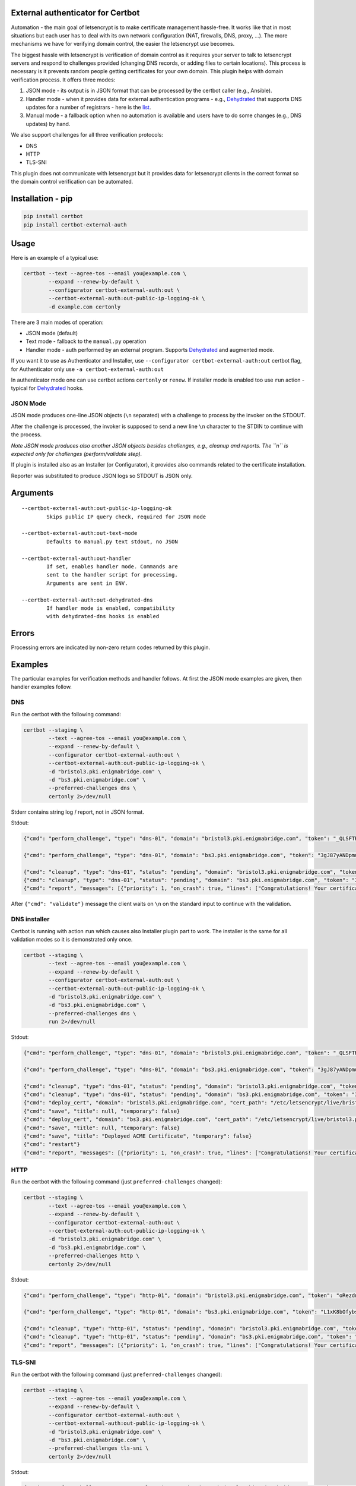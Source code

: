 External authenticator for Certbot
----------------------------------

Automation - the main goal of letsencrypt is to make certificate
management hassle-free. It works like that in most situations but each
user has to deal with its own network configuration (NAT, firewalls,
DNS, proxy, ...). The more mechanisms we have for verifying domain
control, the easier the letsencrypt use becomes.

The biggest hassle with letsencrypt is verification of domain control as
it requires your server to talk to letsencrypt servers and respond to
challenges provided (changing DNS records, or adding files to certain
locations). This process is necessary is it prevents random people
getting certificates for your own domain. This plugin helps with domain
verification process. It offers three modes:

1. JSON mode - its output is in JSON format that can be processed by the
   certbot caller (e.g., Ansible).
2. Handler mode - when it provides data for external authentication
   programs - e.g.,
   `Dehydrated <https://github.com/lukas2511/dehydrated>`__ that
   supports DNS updates for a number of registrars - here is the
   `list <https://github.com/lukas2511/dehydrated/wiki/Examples-for-DNS-01-hooks>`__.
3. Manual mode - a fallback option when no automation is available and
   users have to do some changes (e.g., DNS updates) by hand.

We also support challenges for all three verification protocols:

-  DNS
-  HTTP
-  TLS-SNI

This plugin does not communicate with letsencrypt but it provides data
for letsencrypt clients in the correct format so the domain control
verification can be automated.

Installation - pip
------------------

.. code:: bash

    pip install certbot
    pip install certbot-external-auth

Usage
-----

Here is an example of a typical use:

.. code:: bash

    certbot --text --agree-tos --email you@example.com \
            --expand --renew-by-default \
            --configurator certbot-external-auth:out \
            --certbot-external-auth:out-public-ip-logging-ok \
            -d example.com certonly

There are 3 main modes of operation:

-  JSON mode (default)
-  Text mode - fallback to the ``manual.py`` operation
-  Handler mode - auth performed by an external program. Supports
   `Dehydrated <https://github.com/lukas2511/dehydrated>`__ and
   augmented mode.

If you want it to use as Authenticator and Installer, use
``--configurator certbot-external-auth:out`` certbot flag, for
Authenticator only use ``-a certbot-external-auth:out``

In authenticator mode one can use certbot actions ``certonly`` or
``renew``. If installer mode is enabled too use ``run`` action - typical
for `Dehydrated <https://github.com/lukas2511/dehydrated>`__ hooks.

JSON Mode
~~~~~~~~~

JSON mode produces one-line JSON objects (``\n`` separated) with a
challenge to process by the invoker on the STDOUT.

After the challenge is processed, the invoker is supposed to send a new
line ``\n`` character to the STDIN to continue with the process.

*Note JSON mode produces also another JSON objects besides challenges,
e.g., cleanup and reports. The ``\n`` is expected only for challenges
(perform/validate step).*

If plugin is installed also as an Installer (or Configurator), it
provides also commands related to the certificate installation.

Reporter was substituted to produce JSON logs so STDOUT is JSON only.

Arguments
---------

::

    --certbot-external-auth:out-public-ip-logging-ok
            Skips public IP query check, required for JSON mode

    --certbot-external-auth:out-text-mode
            Defaults to manual.py text stdout, no JSON

    --certbot-external-auth:out-handler
            If set, enables handler mode. Commands are 
            sent to the handler script for processing. 
            Arguments are sent in ENV.
            
    --certbot-external-auth:out-dehydrated-dns
            If handler mode is enabled, compatibility 
            with dehydrated-dns hooks is enabled

Errors
------

Processing errors are indicated by non-zero return codes returned by
this plugin.

Examples
--------

The particular examples for verification methods and handler follows. At
first the JSON mode examples are given, then handler examples follow.

DNS
~~~

Run the certbot with the following command:

.. code:: bash

    certbot --staging \
            --text --agree-tos --email you@example.com \
            --expand --renew-by-default \
            --configurator certbot-external-auth:out \
            --certbot-external-auth:out-public-ip-logging-ok \
            -d "bristol3.pki.enigmabridge.com" \
            -d "bs3.pki.enigmabridge.com" \
            --preferred-challenges dns \
            certonly 2>/dev/null

Stderr contains string log / report, not in JSON format.

Stdout:

.. code:: json

    {"cmd": "perform_challenge", "type": "dns-01", "domain": "bristol3.pki.enigmabridge.com", "token": "_QLSFTRw6qbQaN7gTglBYZuU1L7KAP-bXB_41CAnAvU", "validation": "667drNmQL3vX6bu8YZlgy0wKNBlCny8yrjF1lSaUndc", "txt_domain": "_acme-challenge.bristol3.pki.enigmabridge.com", "key_auth": "_QLSFTRw6qbQaN7gTglBYZuU1L7KAP-bXB_41CAnAvU.tRQM98JsABZRm5-NiotcgD212RAUPPbyeDP30Ob_7-0"}

    {"cmd": "perform_challenge", "type": "dns-01", "domain": "bs3.pki.enigmabridge.com", "token": "3gJ87yANDpmuuKVL2ktfQ0_qURQ3mN0IfqgbTU_AGS4", "validation": "ejEDZXYEeYHUxqBAiX4csh8GKkeVX7utK6BBOBshZ1Y", "txt_domain": "_acme-challenge.bs3.pki.enigmabridge.com", "key_auth": "3gJ87yANDpmuuKVL2ktfQ0_qURQ3mN0IfqgbTU_AGS4.tRQM98JsABZRm5-NiotcgD212RAUPPbyeDP30Ob_7-0"}

    {"cmd": "cleanup", "type": "dns-01", "status": "pending", "domain": "bristol3.pki.enigmabridge.com", "token": "_QLSFTRw6qbQaN7gTglBYZuU1L7KAP-bXB_41CAnAvU", "validation": "667drNmQL3vX6bu8YZlgy0wKNBlCny8yrjF1lSaUndc", "key_auth": "_QLSFTRw6qbQaN7gTglBYZuU1L7KAP-bXB_41CAnAvU.tRQM98JsABZRm5-NiotcgD212RAUPPbyeDP30Ob_7-0", "validated": null, "error": null}
    {"cmd": "cleanup", "type": "dns-01", "status": "pending", "domain": "bs3.pki.enigmabridge.com", "token": "3gJ87yANDpmuuKVL2ktfQ0_qURQ3mN0IfqgbTU_AGS4", "validation": "ejEDZXYEeYHUxqBAiX4csh8GKkeVX7utK6BBOBshZ1Y", "key_auth": "3gJ87yANDpmuuKVL2ktfQ0_qURQ3mN0IfqgbTU_AGS4.tRQM98JsABZRm5-NiotcgD212RAUPPbyeDP30Ob_7-0", "validated": null, "error": null}
    {"cmd": "report", "messages": [{"priority": 1, "on_crash": true, "lines": ["Congratulations! Your certificate and chain have been saved at /etc/letsencrypt/live/bristol3.pki.enigmabridge.com/fullchain.pem. Your cert will expire on 2017-01-25. To obtain a new or tweaked version of this certificate in the future, simply run certbot again. To non-interactively renew *all* of your certificates, run \"certbot renew\""]}]}

After ``{"cmd": "validate"}`` message the client waits on ``\n`` on the
standard input to continue with the validation.

DNS installer
~~~~~~~~~~~~~

Certbot is running with action ``run`` which causes also Installer
plugin part to work. The installer is the same for all validation modes
so it is demonstrated only once.

.. code:: bash

    certbot --staging \
            --text --agree-tos --email you@example.com \
            --expand --renew-by-default \
            --configurator certbot-external-auth:out \
            --certbot-external-auth:out-public-ip-logging-ok \
            -d "bristol3.pki.enigmabridge.com" \
            -d "bs3.pki.enigmabridge.com" \
            --preferred-challenges dns \
            run 2>/dev/null

Stdout:

.. code:: json

    {"cmd": "perform_challenge", "type": "dns-01", "domain": "bristol3.pki.enigmabridge.com", "token": "_QLSFTRw6qbQaN7gTglBYZuU1L7KAP-bXB_41CAnAvU", "validation": "667drNmQL3vX6bu8YZlgy0wKNBlCny8yrjF1lSaUndc", "txt_domain": "_acme-challenge.bristol3.pki.enigmabridge.com", "key_auth": "_QLSFTRw6qbQaN7gTglBYZuU1L7KAP-bXB_41CAnAvU.tRQM98JsABZRm5-NiotcgD212RAUPPbyeDP30Ob_7-0"}

    {"cmd": "perform_challenge", "type": "dns-01", "domain": "bs3.pki.enigmabridge.com", "token": "3gJ87yANDpmuuKVL2ktfQ0_qURQ3mN0IfqgbTU_AGS4", "validation": "ejEDZXYEeYHUxqBAiX4csh8GKkeVX7utK6BBOBshZ1Y", "txt_domain": "_acme-challenge.bs3.pki.enigmabridge.com", "key_auth": "3gJ87yANDpmuuKVL2ktfQ0_qURQ3mN0IfqgbTU_AGS4.tRQM98JsABZRm5-NiotcgD212RAUPPbyeDP30Ob_7-0"}

    {"cmd": "cleanup", "type": "dns-01", "status": "pending", "domain": "bristol3.pki.enigmabridge.com", "token": "_QLSFTRw6qbQaN7gTglBYZuU1L7KAP-bXB_41CAnAvU", "validation": "667drNmQL3vX6bu8YZlgy0wKNBlCny8yrjF1lSaUndc", "key_auth": "_QLSFTRw6qbQaN7gTglBYZuU1L7KAP-bXB_41CAnAvU.tRQM98JsABZRm5-NiotcgD212RAUPPbyeDP30Ob_7-0", "validated": null, "error": null}
    {"cmd": "cleanup", "type": "dns-01", "status": "pending", "domain": "bs3.pki.enigmabridge.com", "token": "3gJ87yANDpmuuKVL2ktfQ0_qURQ3mN0IfqgbTU_AGS4", "validation": "ejEDZXYEeYHUxqBAiX4csh8GKkeVX7utK6BBOBshZ1Y", "key_auth": "3gJ87yANDpmuuKVL2ktfQ0_qURQ3mN0IfqgbTU_AGS4.tRQM98JsABZRm5-NiotcgD212RAUPPbyeDP30Ob_7-0", "validated": null, "error": null}
    {"cmd": "deploy_cert", "domain": "bristol3.pki.enigmabridge.com", "cert_path": "/etc/letsencrypt/live/bristol3.pki.enigmabridge.com/cert.pem", "key_path": "/etc/letsencrypt/live/bristol3.pki.enigmabridge.com/privkey.pem", "chain_path": "/etc/letsencrypt/live/bristol3.pki.enigmabridge.com/chain.pem", "fullchain_path": "/etc/letsencrypt/live/bristol3.pki.enigmabridge.com/fullchain.pem", "timestamp": 1477582237, "cert_timestamp": 1477582245.9930167}
    {"cmd": "save", "title": null, "temporary": false}
    {"cmd": "deploy_cert", "domain": "bs3.pki.enigmabridge.com", "cert_path": "/etc/letsencrypt/live/bristol3.pki.enigmabridge.com/cert.pem", "key_path": "/etc/letsencrypt/live/bristol3.pki.enigmabridge.com/privkey.pem", "chain_path": "/etc/letsencrypt/live/bristol3.pki.enigmabridge.com/chain.pem", "fullchain_path": "/etc/letsencrypt/live/bristol3.pki.enigmabridge.com/fullchain.pem", "timestamp": 1477582237, "cert_timestamp": 1477582245.9930167}
    {"cmd": "save", "title": null, "temporary": false}
    {"cmd": "save", "title": "Deployed ACME Certificate", "temporary": false}
    {"cmd": "restart"}
    {"cmd": "report", "messages": [{"priority": 1, "on_crash": true, "lines": ["Congratulations! Your certificate and chain have been saved at /etc/letsencrypt/live/bristol3.pki.enigmabridge.com/fullchain.pem. Your cert will expire on 2017-01-25. To obtain a new or tweaked version of this certificate in the future, simply run certbot again with the \"certonly\" option. To non-interactively renew *all* of your certificates, run \"certbot renew\""]}]}

HTTP
~~~~

Run the certbot with the following command (just
``preferred-challenges`` changed):

.. code:: bash

    certbot --staging \
            --text --agree-tos --email you@example.com \
            --expand --renew-by-default \
            --configurator certbot-external-auth:out \
            --certbot-external-auth:out-public-ip-logging-ok \
            -d "bristol3.pki.enigmabridge.com" \
            -d "bs3.pki.enigmabridge.com" \
            --preferred-challenges http \
            certonly 2>/dev/null

Stdout:

.. code:: json

    {"cmd": "perform_challenge", "type": "http-01", "domain": "bristol3.pki.enigmabridge.com", "token": "oRezdno4N00Cfp2bLqJe45Ad3mwJ0q3xqIr7HML7RcY", "validation": "oRezdno4N00Cfp2bLqJe45Ad3mwJ0q3xqIr7HML7RcY.tRQM98JsABZRm5-NiotcgD212RAUPPbyeDP30Ob_7-0", "uri": "http://bristol3.pki.enigmabridge.com/.well-known/acme-challenge/oRezdno4N00Cfp2bLqJe45Ad3mwJ0q3xqIr7HML7RcY", "command": "mkdir -p /tmp/certbot/public_html/.well-known/acme-challenge\ncd /tmp/certbot/public_html\nprintf \"%s\" oRezdno4N00Cfp2bLqJe45Ad3mwJ0q3xqIr7HML7RcY.tRQM98JsABZRm5-NiotcgD212RAUPPbyeDP30Ob_7-0 > .well-known/acme-challenge/oRezdno4N00Cfp2bLqJe45Ad3mwJ0q3xqIr7HML7RcY\n# run only once per server:\n$(command -v python2 || command -v python2.7 || command -v python2.6) -c \\\n\"import BaseHTTPServer, SimpleHTTPServer; \\\ns = BaseHTTPServer.HTTPServer(('', 80), SimpleHTTPServer.SimpleHTTPRequestHandler); \\\ns.serve_forever()\" ", "key_auth": "oRezdno4N00Cfp2bLqJe45Ad3mwJ0q3xqIr7HML7RcY.tRQM98JsABZRm5-NiotcgD212RAUPPbyeDP30Ob_7-0"}

    {"cmd": "perform_challenge", "type": "http-01", "domain": "bs3.pki.enigmabridge.com", "token": "L1xK8bOfybszr3MSJpf0oNZkxCDLLY1qzCKUwSwDYj0", "validation": "L1xK8bOfybszr3MSJpf0oNZkxCDLLY1qzCKUwSwDYj0.tRQM98JsABZRm5-NiotcgD212RAUPPbyeDP30Ob_7-0", "uri": "http://bs3.pki.enigmabridge.com/.well-known/acme-challenge/L1xK8bOfybszr3MSJpf0oNZkxCDLLY1qzCKUwSwDYj0", "command": "mkdir -p /tmp/certbot/public_html/.well-known/acme-challenge\ncd /tmp/certbot/public_html\nprintf \"%s\" L1xK8bOfybszr3MSJpf0oNZkxCDLLY1qzCKUwSwDYj0.tRQM98JsABZRm5-NiotcgD212RAUPPbyeDP30Ob_7-0 > .well-known/acme-challenge/L1xK8bOfybszr3MSJpf0oNZkxCDLLY1qzCKUwSwDYj0\n# run only once per server:\n$(command -v python2 || command -v python2.7 || command -v python2.6) -c \\\n\"import BaseHTTPServer, SimpleHTTPServer; \\\ns = BaseHTTPServer.HTTPServer(('', 80), SimpleHTTPServer.SimpleHTTPRequestHandler); \\\ns.serve_forever()\" ", "key_auth": "L1xK8bOfybszr3MSJpf0oNZkxCDLLY1qzCKUwSwDYj0.tRQM98JsABZRm5-NiotcgD212RAUPPbyeDP30Ob_7-0"}

    {"cmd": "cleanup", "type": "http-01", "status": "pending", "domain": "bristol3.pki.enigmabridge.com", "token": "oRezdno4N00Cfp2bLqJe45Ad3mwJ0q3xqIr7HML7RcY", "validation": "oRezdno4N00Cfp2bLqJe45Ad3mwJ0q3xqIr7HML7RcY.tRQM98JsABZRm5-NiotcgD212RAUPPbyeDP30Ob_7-0", "key_auth": "oRezdno4N00Cfp2bLqJe45Ad3mwJ0q3xqIr7HML7RcY.tRQM98JsABZRm5-NiotcgD212RAUPPbyeDP30Ob_7-0", "validated": null, "error": null}
    {"cmd": "cleanup", "type": "http-01", "status": "pending", "domain": "bs3.pki.enigmabridge.com", "token": "L1xK8bOfybszr3MSJpf0oNZkxCDLLY1qzCKUwSwDYj0", "validation": "L1xK8bOfybszr3MSJpf0oNZkxCDLLY1qzCKUwSwDYj0.tRQM98JsABZRm5-NiotcgD212RAUPPbyeDP30Ob_7-0", "key_auth": "L1xK8bOfybszr3MSJpf0oNZkxCDLLY1qzCKUwSwDYj0.tRQM98JsABZRm5-NiotcgD212RAUPPbyeDP30Ob_7-0", "validated": null, "error": null}
    {"cmd": "report", "messages": [{"priority": 1, "on_crash": true, "lines": ["Congratulations! Your certificate and chain have been saved at /etc/letsencrypt/live/bristol3.pki.enigmabridge.com/fullchain.pem. Your cert will expire on 2017-01-25. To obtain a new or tweaked version of this certificate in the future, simply run certbot again. To non-interactively renew *all* of your certificates, run \"certbot renew\""]}]}

TLS-SNI
~~~~~~~

Run the certbot with the following command (just
``preferred-challenges`` changed):

.. code:: bash

    certbot --staging \
            --text --agree-tos --email you@example.com \
            --expand --renew-by-default \
            --configurator certbot-external-auth:out \
            --certbot-external-auth:out-public-ip-logging-ok \
            -d "bristol3.pki.enigmabridge.com" \
            -d "bs3.pki.enigmabridge.com" \
            --preferred-challenges tls-sni \
            certonly 2>/dev/null

Stdout:

.. code:: json

    {"cmd": "perform_challenge", "type": "tls-sni-01", "domain": "bristol3.pki.enigmabridge.com", "token": "xgg9AwsMl8Rtdwh_ZkHozmDEr9G4Z1noCqnbRXp3zyA", "z_domain": "9e18429925564832b4acea536aeb30e8.c06f4638a973d2756ab3ff17b8ed68b8.acme.invalid", "validation": "9e18429925564832b4acea536aeb30e8.c06f4638a973d2756ab3ff17b8ed68b8.acme.invalid", "cert_path": "/var/lib/letsencrypt/xgg9AwsMl8Rtdwh_ZkHozmDEr9G4Z1noCqnbRXp3zyA.crt", "key_path": "/var/lib/letsencrypt/xgg9AwsMl8Rtdwh_ZkHozmDEr9G4Z1noCqnbRXp3zyA.pem", "port": "443", "key_auth": "xgg9AwsMl8Rtdwh_ZkHozmDEr9G4Z1noCqnbRXp3zyA.tRQM98JsABZRm5-NiotcgD212RAUPPbyeDP30Ob_7-0", "cert_pem": "-----BEGIN CERTIFICATE-----\nMIIDIzCCAgugAwIBAgIRAKlpRT1rCUNQ02c/1ydKaegwDQYJKoZIhvcNAQELBQAw\nEDEOMAwGA1UEAwwFZHVtbXkwHhcNMTYxMDI3MTUyMTQ1WhcNMTYxMTAzMTUyMTQ1\nWjAQMQ4wDAYDVQQDDAVkdW1teTCCASIwDQYJKoZIhvcNAQEBBQADggEPADCCAQoC\nggEBAKlZxWiP1LHEd5CP8tL8ymeeE/Yz5S3CB0/JmFY5vx6wZuqJE7TJ4175BiZ6\n8PxmnMt+5NhRLfY6PfXvpy7ypsDbMItCSWpxRfo9BKsgxdczWsyKMVqPwnWnD+Zv\nXHeTqYrzh/I+J/iLxTtEie48GOeE4xhJLlzUATxGonXrtg5IOJevmu/pp3tQ31MC\nBSKSUcw96yzcRytO9HNLNqpjTrtjXb58ztphlBcqgjtTXWbT+pxJef1W8ReMTTXQ\nyNQz77fH0q7CMBiqyDfriPoP2u0ilKrAgLw+pYi35Cs1KwK6Z+LoYvADpe9JDG2t\nl1kdghG5PT12OeTTxUevZqSzkVUCAwEAAaN4MHYwEgYDVR0TAQH/BAgwBgEB/wIB\nADBgBgNVHREEWTBXggVkdW1teYJOOWUxODQyOTkyNTU2NDgzMmI0YWNlYTUzNmFl\nYjMwZTguYzA2ZjQ2MzhhOTczZDI3NTZhYjNmZjE3YjhlZDY4YjguYWNtZS5pbnZh\nbGlkMA0GCSqGSIb3DQEBCwUAA4IBAQCNSKUr8Yf+w2HtcgiA6VEvGTgAmUZGdFGg\niM/5tefansWvyroneK93a7XsPC/IUYwAsnGz/l36qKvFUHtSpbo0mdUk7X3xPN4q\naDPa1zhGIXKCBBuP4GbKesgjMr1RZEYgJ1sRR3LArFLsd2ZdRqlYi1tKkryUOs1+\njVDHGpiUEx0IIOPFMPsnR/83bJ9UkOChwnlBxy8C/MriETKRVczPUYVut1KJ9On0\n4Lebi/4lAt2kknPlMi+Fl1gutcg0d27MIEXKKnyj4ZZVElJ78gbAKYO7S6NK1EyB\ns9U9DJoCATaCNSjDJXaH9oqbliP1s7USrTEh7TTnY75dI0i40/OT\n-----END CERTIFICATE-----\n", "key_pem": "-----BEGIN PRIVATE KEY-----\nMIIEvAIBADANBgkqhkiG9w0BAQEFAASCBKYwggSiAgEAAoIBAQCpWcVoj9SxxHeQ\nj/LS/MpnnhP2M+UtwgdPyZhWOb8esGbqiRO0yeNe+QYmevD8ZpzLfuTYUS32Oj31\n76cu8qbA2zCLQklqcUX6PQSrIMXXM1rMijFaj8J1pw/mb1x3k6mK84fyPif4i8U7\nRInuPBjnhOMYSS5c1AE8RqJ167YOSDiXr5rv6ad7UN9TAgUiklHMPess3EcrTvRz\nSzaqY067Y12+fM7aYZQXKoI7U11m0/qcSXn9VvEXjE010MjUM++3x9KuwjAYqsg3\n64j6D9rtIpSqwIC8PqWIt+QrNSsCumfi6GLwA6XvSQxtrZdZHYIRuT09djnk08VH\nr2aks5FVAgMBAAECggEALQzegPRSJoAXNnO0qv/ocCwTL1may9Nj0ovUZIu0Fdvj\nZNzWSy+xtqAUTMRDu0Eo0NGO2yStT2Uq+nOoS8rtJTyp60HU+eXsMadtyIBNYPQe\nYW8ZtfesSVQJ3MkfFghH/9jM/1odk/bKnvuana+LCHvHVbySAsu7EGfR7ACqS53n\ny1OmLaj1lNx8RGdMgpHB3ItoI1Yb0Mkvd9nLtK6wR13ODEG89YjjZI5MrSot+ZjJ\nr3dt0hix3aZuLop8wWOBty5atDm0ThPMT8tl12Boi8FK0UuF4zGVQp+02SjyBmgx\nUq+JDLEV0uCwuMpuALUT83bAEoI73rVAcxLbrhw5uQKBgQDcTh/BWw6w1oH0t8Gt\norOl2hZDPJtqcfxnGoO46O5gAbOyEWUzpFqqMA2U/hNbkO9/bc+7agArbV1at7dL\nVO7cn4qz0SuQZtFk6MdieHVEl/8IykDPeMF6SdBMKxkrEXgCPqgkjf5H9c+/ffnS\nu3LmizwAV92VaCvD9V69gG4EdwKBgQDEyiSMAGnKaxlvgzSUytARyhQWQ0XWfBrl\nb27G/gHxbSb4vJJ+PFBg6OEsn4ChElIIs6SDuq8zDh41wprlQXnVHkmahnoolOuX\nHr9G6sRC7OKbBaxuh3vAqqQsPKPADCC3TQQDlcPmAdYM3PpbWDmPkI1WmsquDAsT\nUbzmVIZHkwKBgD1Z+Ff1jsrKghhvkB1V4Se/61FAMJvdMIhaBvLY04GjF7LwSzmt\nfJ5GkZG7jBKE812ObDpqE7AEXeoknYP6HCcOuybGipZFO+0ZMmWG3EmE9r4w7Qma\nPG9c3QhJPFIVJFGjt1muvXC20OsoHwmDsETp44TI82lnQEDrNT4a5QiTAoGAGglg\nwoE/ff+jkuR6LYGT+/aPp85ozBMJf/e5YWy0FxxI/rn8a+VRATFusXe9DhKddfdG\nugMWMRwaFSTVV6XNF8x1EpPeT8Y8UXdI+XoQU4aCCN68TLdyQTCSniO7yqoQHhB7\ninnjPGhbyMHoAfPvUbZfbOj4DgUb5gd3hcYDKi8CgYBCdM0XgwxoY6P0znIws6Ka\ngRXivDqHAD1dO5F84rAwpaUVIBXmUBhKZkJ0GbuEc5zV5OLs9mzm81oa8CYBEGnz\nyD0YR12341234123443645457muA6L+DC/vriFC37ueuMLoTWZEbURjIm71+TrCagdJ\nPcobS+a762mUxguRIeiNxQ==\n-----END PRIVATE KEY-----\n"}

    {"cmd": "perform_challenge", "type": "tls-sni-01", "domain": "bs3.pki.enigmabridge.com", "token": "CES4DhcXqr4lxuoae0qINKSndCnRUIE6SegCP6hJBdE", "z_domain": "73453e19da495a7d5fe15d7356bc5798.6422f3f5e556a8fc92699ef9b2fe1974.acme.invalid", "validation": "73453e19da495a7d5fe15d7356bc5798.6422f3f5e556a8fc92699ef9b2fe1974.acme.invalid", "cert_path": "/var/lib/letsencrypt/CES4DhcXqr4lxuoae0qINKSndCnRUIE6SegCP6hJBdE.crt", "key_path": "/var/lib/letsencrypt/CES4DhcXqr4lxuoae0qINKSndCnRUIE6SegCP6hJBdE.pem", "port": "443", "key_auth": "CES4DhcXqr4lxuoae0qINKSndCnRUIE6SegCP6hJBdE.tRQM98JsABZRm5-NiotcgD212RAUPPbyeDP30Ob_7-0", "cert_pem": "-----BEGIN CERTIFICATE-----\nMIIDIjCCAgqgAwIBAgIQGEaZihGes4PR9QWjLDB8/TANBgkqhkiG9w0BAQsFADAQ\nMQ4wDAYDVQQDDAVkdW1teTAeFw0xNjEwMjcxNTIxNDZaFw0xNjExMDMxNTIxNDZa\nMBAxDjAMBgNVBAMMBWR1bW15MIIBIjANBgkqhkiG9w0BAQEFAAOCAQ8AMIIBCgKC\nAQEAsV/srITsHg97SkqyN2Fr2gb06nXLUkF5SgV8/jzNwtltmrAuJWbf+yDWteoY\nc9ZH5kgiWwDUzxiai1kKKjPGso7d36r6mSn5NwJsxPyapNUKGQy4dkwvEjueClgn\ngQDIoIL5nX0EqqAYMrDpnbdHqeg605ZVc/nzbbRN5K/28nwBncg49MIfwuq2niHf\nXR+hcc3MA2cWexdtVxhT4vuB1JORP5BmXu5CQAxXuaC5Fk6WmAo78P6mhMsgGzfb\nIAIsiZxQaf+NftagwvT2dZLvuSpF2ipIGXOX/ooB6vwn+v5wNH0DSjWv1nJUdra7\n0xIDDwRN2ceJX1I24QJKUrYkowIDAQABo3gwdjASBgNVHRMBAf8ECDAGAQH/AgEA\nMGAGA1UdEQRZMFeCBWR1bW15gk43MzQ1M2UxOWRhNDk1YTdkNWZlMTVkNzM1NmJj\nNTc5OC42NDIyZjNmNWU1NTZhOGZjOTI2OTllZjliMmZlMTk3NC5hY21lLmludmFs\naWQwDQYJKoZIhvcNAQELBQADggEBAB1dKs/TLq7b7BEtnwiSr+0SxSWOUzyaYCKM\nh+2qlg6rrxzy2Rec41kGniQCPwOxrZBJJf/qvSQV1hasUG2gvuca2L7eWEbYrIRH\nOUq4kjbzYPIbAKSkaXR/21Rpn5J8TNSfPVMvm2hvTQFylODVnTRLcA0KQJlhkMGn\nuaXCrgQY3wKWCTGYU4KE0AQCyEf/M3wGEAfWjx6KuTfuRLfpXOL+gSEnf+y6n3BK\nE7lzTGZGvqKeRypL1SN7w5Zo6r2m/YKcZ9Sv1Z2f2hG8at0zYWdys/Zj0+xFBjlb\nMFIDwdEzG21AM4ZriRUbiaqpVECtbiBg2tpqK6V1Ga9Nolu9hbs=\n-----END CERTIFICATE-----\n", "key_pem": "-----BEGIN PRIVATE KEY-----\nMIIEvgIBADANBgkqhkiG9w0BAQEFAASCBKgwggSkAgEAAoIBAQCxX+yshOweD3tK\nSrI3YWvaBvTqdctSQXlKBXz+PM3C2W2asC4lZt/7INa16hhz1kfmSCJbANTPGJqL\nWQoqM8ayjt3fqvqZKfk3AmzE/Jqk1QoZDLh2TC8SO54KWCeBAMiggvmdfQSqoBgy\nsOmdt0ep6DrTllVz+fNttE3kr/byfAGdyDj0wh/C6raeId9dH6FxzcwDZxZ7F21X\nGFPi+4HUk5E/kGZe7kJADFe5oLkWTpaYCjvw/qaEyyAbN9sgAiyJnFBp/41+1qDC\n9PZ1ku+5KkXaKkgZc5f+igHq/Cf6/nA0fQNKNa/WclR2trvTEgMPBE3Zx4lfUjbh\nAkpStiSjAgMBAAECggEAWa3lLKib9Org7APuLT/tVrOzuqNJ5FHEMB+sPaKiacSi\nvNYczr4/umm1BQ7RxCdv/Mc1z4sRDZAj+xZOpF2/NWI0XbTFtRDatuxb8BDDY1lv\nHJEo5m7IUdCgrBw8BOZPiZAPAohGBrqg4Wg/BYW4DviiXX4hwFx8rle+FkS9d4VR\nXbVcFk6YreWfX+VXuiAxA6E+ej+Grrc7KVrn+PNxwCaiVEyCnXulp/ni2ZkHTWu8\nzOXhVd2q4J5gVTcyB1oDUx7s7jcvQw/8XowGTBbz0nRMfCPySi+4u0UK1OKqGdah\n/fa/7TMo6wbFLBjg0yzbhxQG/6yL8fkRbY9aG3iZKQKBgQDe5WLKPd6DZl8rVcom\no2CW4DcWKM7ejPFo+Zy/KYOOMeaFDm3CuO4ww/N0YQ/+R92LaYjqiF8ijA2sTyUr\n2LNizS4rejGgDDGsgcLfw+ePn7oAk8utTTuuNsctmJ3bNwLdddp9IBNxJBxncprU\nuFybkOejaG7vNgZDrapJIoB6JQKBgQDLt8uz5TN1cyAyhcwV19L3KZZikmU4SqEH\n6CfYKGkHBeXKiYOP7JE3CymbwN3rr2X4fNVf73rZnJ8RBBzzWwYslMFmIJvEUBeG\n47NeVgefyAlsR6gNWYLHSqn1bZdBfU6+naeZ09txdmhfuXvEZhvaWO4pn0vDuxH2\nqC111hyVJwKBgQCFa69HueMAqn2bFf4sRK1jgpDWzdSOeLVkjc2ay8G4kvwWdz2S\nSlohjJmk9xi4r9HYSnKvWLQBnO3uT23DojI2mPTjB4C++a2eQgohIUXxvb177PwF\nH27y6E0vaORMvNAVOh9vuIyKs//gmEQ/wp+EayeMs817mM4FIuYEYweelQKBgQCs\n6QHjXWWCCQeJGnuRBrEvzIKyg+OaFe38UhaPqC0NIvpaIMIkRP00pSrZ4qf6RdPd\nR8esOA4j6oYw4TbZb6cb698DmiXcSMbPXTF/nrG18wnceC2xtwoDseH0SOKbWYqe\nzB3XuTSHZ6NLrJnap3h4qgbsGSMrrPqgSzray7NS/QKBgEgMVMyVQZiDIWCIfhGT\nmN4F5jci5CelXs37x1AOIgWL6bVgACB0u8B0P9YZGejKI6uZ8xZYIbnCOvZqTrtS\nTJPGBf23456456234523564352345346577QVesr2yMLI6t7PqoQSqJpw\nIp70HxIrTO4pBys08WVCHbXx\n-----END PRIVATE KEY-----\n"}

    {"cmd": "cleanup", "type": "tls-sni-01", "status": "valid", "domain": "bristol3.pki.enigmabridge.com", "token": "xgg9AwsMl8Rtdwh_ZkHozmDEr9G4Z1noCqnbRXp3zyA", "validation": null, "key_auth": "xgg9AwsMl8Rtdwh_ZkHozmDEr9G4Z1noCqnbRXp3zyA.tRQM98JsABZRm5-NiotcgD212RAUPPbyeDP30Ob_7-0", "validated": null, "error": null}
    {"cmd": "cleanup", "type": "tls-sni-01", "status": "valid", "domain": "bs3.pki.enigmabridge.com", "token": "CES4DhcXqr4lxuoae0qINKSndCnRUIE6SegCP6hJBdE", "validation": null, "key_auth": "CES4DhcXqr4lxuoae0qINKSndCnRUIE6SegCP6hJBdE.tRQM98JsABZRm5-NiotcgD212RAUPPbyeDP30Ob_7-0", "validated": null, "error": null}
    {"cmd": "report", "messages": [{"priority": 1, "on_crash": true, "lines": ["Congratulations! Your certificate and chain have been saved at /etc/letsencrypt/live/bristol3.pki.enigmabridge.com/fullchain.pem. Your cert will expire on 2017-01-25. To obtain a new or tweaked version of this certificate in the future, simply run certbot again. To non-interactively renew *all* of your certificates, run \"certbot renew\""]}]}

Example - Dehydrated
--------------------

The following section demonstrates usage of the plugin with
`Dehydrated <https://github.com/lukas2511/dehydrated>`__ DNS hooks.

Note the certbot is run with action ``run`` so deployment callbacks are
called too.

In this repository there is
`dehydrated-example.sh <https://github.com/EnigmaBridge/certbot-external-auth/blob/master/dehydrated-example.sh>`__
which is a hook stub used in this example. When using your own handler
please make sure the file is executable (has ``x`` flag,
``chmod +x handler-file``).

.. code:: bash

    certbot --staging \
            --text --agree-tos --email you@example.com \
            --expand --renew-by-default \
            --configurator certbot-external-auth:out \
            --certbot-external-auth:out-public-ip-logging-ok \
            -d "bristol3.pki.enigmabridge.com" \
            -d "bs3.pki.enigmabridge.com" \
            --preferred-challenges dns \
            --certbot-external-auth:out-handler ./dehydrated-example.sh \
            --certbot-external-auth:out-dehydrated-dns \
            run 2>/dev/null

Stdout:

.. code:: json

    {"cmd": "perform_challenge", "type": "dns-01", "domain": "bristol3.pki.enigmabridge.com", "token": "_QLSFTRw6qbQaN7gTglBYZuU1L7KAP-bXB_41CAnAvU", "validation": "667drNmQL3vX6bu8YZlgy0wKNBlCny8yrjF1lSaUndc", "txt_domain": "_acme-challenge.bristol3.pki.enigmabridge.com", "key_auth": "_QLSFTRw6qbQaN7gTglBYZuU1L7KAP-bXB_41CAnAvU.tRQM98JsABZRm5-NiotcgD212RAUPPbyeDP30Ob_7-0"}
    {"cmd": "perform_challenge", "type": "dns-01", "domain": "bs3.pki.enigmabridge.com", "token": "3gJ87yANDpmuuKVL2ktfQ0_qURQ3mN0IfqgbTU_AGS4", "validation": "ejEDZXYEeYHUxqBAiX4csh8GKkeVX7utK6BBOBshZ1Y", "txt_domain": "_acme-challenge.bs3.pki.enigmabridge.com", "key_auth": "3gJ87yANDpmuuKVL2ktfQ0_qURQ3mN0IfqgbTU_AGS4.tRQM98JsABZRm5-NiotcgD212RAUPPbyeDP30Ob_7-0"}
    {"cmd": "cleanup", "type": "dns-01", "status": "pending", "domain": "bristol3.pki.enigmabridge.com", "token": "_QLSFTRw6qbQaN7gTglBYZuU1L7KAP-bXB_41CAnAvU", "validation": "667drNmQL3vX6bu8YZlgy0wKNBlCny8yrjF1lSaUndc", "key_auth": "_QLSFTRw6qbQaN7gTglBYZuU1L7KAP-bXB_41CAnAvU.tRQM98JsABZRm5-NiotcgD212RAUPPbyeDP30Ob_7-0", "validated": null, "error": null}
    {"cmd": "cleanup", "type": "dns-01", "status": "pending", "domain": "bs3.pki.enigmabridge.com", "token": "3gJ87yANDpmuuKVL2ktfQ0_qURQ3mN0IfqgbTU_AGS4", "validation": "ejEDZXYEeYHUxqBAiX4csh8GKkeVX7utK6BBOBshZ1Y", "key_auth": "3gJ87yANDpmuuKVL2ktfQ0_qURQ3mN0IfqgbTU_AGS4.tRQM98JsABZRm5-NiotcgD212RAUPPbyeDP30Ob_7-0", "validated": null, "error": null}
    {"cmd": "deploy_cert", "domain": "bristol3.pki.enigmabridge.com", "cert_path": "/etc/letsencrypt/live/bristol3.pki.enigmabridge.com/cert.pem", "key_path": "/etc/letsencrypt/live/bristol3.pki.enigmabridge.com/privkey.pem", "chain_path": "/etc/letsencrypt/live/bristol3.pki.enigmabridge.com/chain.pem", "fullchain_path": "/etc/letsencrypt/live/bristol3.pki.enigmabridge.com/fullchain.pem", "timestamp": 1477582423, "cert_timestamp": 1477582428.9469378}
    {"cmd": "save", "title": null, "temporary": false}
    {"cmd": "deploy_cert", "domain": "bs3.pki.enigmabridge.com", "cert_path": "/etc/letsencrypt/live/bristol3.pki.enigmabridge.com/cert.pem", "key_path": "/etc/letsencrypt/live/bristol3.pki.enigmabridge.com/privkey.pem", "chain_path": "/etc/letsencrypt/live/bristol3.pki.enigmabridge.com/chain.pem", "fullchain_path": "/etc/letsencrypt/live/bristol3.pki.enigmabridge.com/fullchain.pem", "timestamp": 1477582423, "cert_timestamp": 1477582428.9469378}
    {"cmd": "save", "title": null, "temporary": false}
    {"cmd": "save", "title": "Deployed ACME Certificate", "temporary": false}
    {"cmd": "restart"}
    {"cmd": "report", "messages": [{"priority": 1, "on_crash": true, "lines": ["Congratulations! Your certificate and chain have been saved at /etc/letsencrypt/live/bristol3.pki.enigmabridge.com/fullchain.pem. Your cert will expire on 2017-01-25. To obtain a new or tweaked version of this certificate in the future, simply run certbot again with the \"certonly\" option. To non-interactively renew *all* of your certificates, run \"certbot renew\""]}]}

Stderr:

::

    Saving debug log to /var/log/letsencrypt/letsencrypt.log
    Starting new HTTPS connection (1): acme-staging.api.letsencrypt.org
    Renewing an existing certificate
    Performing the following challenges:
    dns-01 challenge for bristol3.pki.enigmabridge.com
    dns-01 challenge for bs3.pki.enigmabridge.com
    Handler output (deploy_challenge):

    -----BEGIN DEPLOY_CHALLENGE-----
    add _acme-challenge.bristol3.pki.enigmabridge.com. 300 in TXT "667drNmQL3vX6bu8YZlgy0wKNBlCny8yrjF1lSaUndc"\n\n
    -----BEGIN DEPLOY_CHALLENGE-----

    Self-verify of challenge failed.
    Handler output (deploy_challenge):

    -----BEGIN DEPLOY_CHALLENGE-----
    add _acme-challenge.bs3.pki.enigmabridge.com. 300 in TXT "ejEDZXYEeYHUxqBAiX4csh8GKkeVX7utK6BBOBshZ1Y"\n\n
    -----BEGIN DEPLOY_CHALLENGE-----

    Self-verify of challenge failed.
    Waiting for verification...
    Cleaning up challenges
    Handler output (clean_challenge):

    -----BEGIN CLEAN_CHALLENGE-----
    delete _acme-challenge.. 300 in TXT "667drNmQL3vX6bu8YZlgy0wKNBlCny8yrjF1lSaUndc"

    -----END CLEAN_CHALLENGE-----

    Handler output (clean_challenge):

    -----BEGIN CLEAN_CHALLENGE-----
    delete _acme-challenge.. 300 in TXT "ejEDZXYEeYHUxqBAiX4csh8GKkeVX7utK6BBOBshZ1Y"

    -----END CLEAN_CHALLENGE-----

    Generating key (2048 bits): /etc/letsencrypt/keys/0246_key-certbot.pem
    Creating CSR: /etc/letsencrypt/csr/0246_csr-certbot.pem
    Handler output (deploy_cert):

    -----BEGIN DEPLOY_CERT-----
    domain: bristol3.pki.enigmabridge.com
    key_file: /etc/letsencrypt/live/bristol3.pki.enigmabridge.com/privkey.pem
    cert_file: /etc/letsencrypt/live/bristol3.pki.enigmabridge.com/cert.pem
    fullchain_file: /etc/letsencrypt/live/bristol3.pki.enigmabridge.com/fullchain.pem
    chain_file: /etc/letsencrypt/live/bristol3.pki.enigmabridge.com/chain.pem
    timestamp: 1477582423
    -----END DEPLOY_CERT-----

    Handler output (deploy_cert):

    -----BEGIN DEPLOY_CERT-----
    domain: bs3.pki.enigmabridge.com
    key_file: /etc/letsencrypt/live/bristol3.pki.enigmabridge.com/privkey.pem
    cert_file: /etc/letsencrypt/live/bristol3.pki.enigmabridge.com/cert.pem
    fullchain_file: /etc/letsencrypt/live/bristol3.pki.enigmabridge.com/fullchain.pem
    chain_file: /etc/letsencrypt/live/bristol3.pki.enigmabridge.com/chain.pem
    timestamp: 1477582423
    -----END DEPLOY_CERT-----


    -------------------------------------------------------------------------------
    Your existing certificate has been successfully renewed, and the new certificate
    has been installed.

    The new certificate covers the following domains:
    https://bristol3.pki.enigmabridge.com and https://bs3.pki.enigmabridge.com

    You should test your configuration at:
    https://www.ssllabs.com/ssltest/analyze.html?d=bristol3.pki.enigmabridge.com
    https://www.ssllabs.com/ssltest/analyze.html?d=bs3.pki.enigmabridge.com
    -------------------------------------------------------------------------------

Example - Handler
-----------------

DNS
~~~

In this repository there is a default
`handler-example.sh <https://github.com/EnigmaBridge/certbot-external-auth/blob/master/handler-example.sh>`__
which can be used as a handler. When using your own handler please make
sure the file is executable (has ``x`` flag, ``chmod +x handler-file``).

.. code:: bash

    certbot --staging \
            --text --agree-tos --email you@example.com \
            --expand --renew-by-default \
            --configurator certbot-external-auth:out \
            --certbot-external-auth:out-public-ip-logging-ok \
            -d "bristol3.pki.enigmabridge.com" \
            -d "bs3.pki.enigmabridge.com" \
            --preferred-challenges dns \
            --certbot-external-auth:out-handler ./handler-example.sh \
            certonly 2>/dev/null

Stdout:

.. code:: json

    {"cmd": "perform_challenge", "type": "dns-01", "domain": "bristol3.pki.enigmabridge.com", "token": "_QLSFTRw6qbQaN7gTglBYZuU1L7KAP-bXB_41CAnAvU", "validation": "667drNmQL3vX6bu8YZlgy0wKNBlCny8yrjF1lSaUndc", "txt_domain": "_acme-challenge.bristol3.pki.enigmabridge.com", "key_auth": "_QLSFTRw6qbQaN7gTglBYZuU1L7KAP-bXB_41CAnAvU.tRQM98JsABZRm5-NiotcgD212RAUPPbyeDP30Ob_7-0"}
    {"cmd": "perform_challenge", "type": "dns-01", "domain": "bs3.pki.enigmabridge.com", "token": "3gJ87yANDpmuuKVL2ktfQ0_qURQ3mN0IfqgbTU_AGS4", "validation": "ejEDZXYEeYHUxqBAiX4csh8GKkeVX7utK6BBOBshZ1Y", "txt_domain": "_acme-challenge.bs3.pki.enigmabridge.com", "key_auth": "3gJ87yANDpmuuKVL2ktfQ0_qURQ3mN0IfqgbTU_AGS4.tRQM98JsABZRm5-NiotcgD212RAUPPbyeDP30Ob_7-0"}
    {"cmd": "cleanup", "type": "dns-01", "status": "pending", "domain": "bristol3.pki.enigmabridge.com", "token": "_QLSFTRw6qbQaN7gTglBYZuU1L7KAP-bXB_41CAnAvU", "validation": "667drNmQL3vX6bu8YZlgy0wKNBlCny8yrjF1lSaUndc", "key_auth": "_QLSFTRw6qbQaN7gTglBYZuU1L7KAP-bXB_41CAnAvU.tRQM98JsABZRm5-NiotcgD212RAUPPbyeDP30Ob_7-0", "validated": null, "error": null}
    {"cmd": "cleanup", "type": "dns-01", "status": "pending", "domain": "bs3.pki.enigmabridge.com", "token": "3gJ87yANDpmuuKVL2ktfQ0_qURQ3mN0IfqgbTU_AGS4", "validation": "ejEDZXYEeYHUxqBAiX4csh8GKkeVX7utK6BBOBshZ1Y", "key_auth": "3gJ87yANDpmuuKVL2ktfQ0_qURQ3mN0IfqgbTU_AGS4.tRQM98JsABZRm5-NiotcgD212RAUPPbyeDP30Ob_7-0", "validated": null, "error": null}
    {"cmd": "report", "messages": [{"priority": 1, "on_crash": true, "lines": ["Congratulations! Your certificate and chain have been saved at /etc/letsencrypt/live/bristol3.pki.enigmabridge.com/fullchain.pem. Your cert will expire on 2017-01-25. To obtain a new or tweaked version of this certificate in the future, simply run certbot again. To non-interactively renew *all* of your certificates, run \"certbot renew\""]}]}

Stderr:

::

    Saving debug log to /var/log/letsencrypt/letsencrypt.log
    Starting new HTTPS connection (1): acme-staging.api.letsencrypt.org
    Renewing an existing certificate
    Performing the following challenges:
    dns-01 challenge for bristol3.pki.enigmabridge.com
    dns-01 challenge for bs3.pki.enigmabridge.com
    Handler output (pre-perform):

    -----BEGIN PRE-PERFORM-----
    -----END PRE-PERFORM-----

    Handler output (perform):

    -----BEGIN PERFORM-----
    cmd: perform
    type: dns-01
    domain: bristol3.pki.enigmabridge.com
    uri: 
    validation: 667drNmQL3vX6bu8YZlgy0wKNBlCny8yrjF1lSaUndc
    key-auth: _QLSFTRw6qbQaN7gTglBYZuU1L7KAP-bXB_41CAnAvU.tRQM98JsABZRm5-NiotcgD212RAUPPbyeDP30Ob_7-0
    z_domain: 
    cert_path: 
    key_path: 
    port: 
    json: {"cmd": "perform_challenge", "type": "dns-01", "domain": "bristol3.pki.enigmabridge.com", "token": "_QLSFTRw6qbQaN7gTglBYZuU1L7KAP-bXB_41CAnAvU", "validation": "667drNmQL3vX6bu8YZlgy0wKNBlCny8yrjF1lSaUndc", "txt_domain": "_acme-challenge.bristol3.pki.enigmabridge.com", "key_auth": "_QLSFTRw6qbQaN7gTglBYZuU1L7KAP-bXB_41CAnAvU.tRQM98JsABZRm5-NiotcgD212RAUPPbyeDP30Ob_7-0"}
    -----END PERFORM-----

    Self-verify of challenge failed.
    Handler output (perform):

    -----BEGIN PERFORM-----
    cmd: perform
    type: dns-01
    domain: bs3.pki.enigmabridge.com
    uri: 
    validation: ejEDZXYEeYHUxqBAiX4csh8GKkeVX7utK6BBOBshZ1Y
    key-auth: 3gJ87yANDpmuuKVL2ktfQ0_qURQ3mN0IfqgbTU_AGS4.tRQM98JsABZRm5-NiotcgD212RAUPPbyeDP30Ob_7-0
    z_domain: 
    cert_path: 
    key_path: 
    port: 
    json: {"cmd": "perform_challenge", "type": "dns-01", "domain": "bs3.pki.enigmabridge.com", "token": "3gJ87yANDpmuuKVL2ktfQ0_qURQ3mN0IfqgbTU_AGS4", "validation": "ejEDZXYEeYHUxqBAiX4csh8GKkeVX7utK6BBOBshZ1Y", "txt_domain": "_acme-challenge.bs3.pki.enigmabridge.com", "key_auth": "3gJ87yANDpmuuKVL2ktfQ0_qURQ3mN0IfqgbTU_AGS4.tRQM98JsABZRm5-NiotcgD212RAUPPbyeDP30Ob_7-0"}
    -----END PERFORM-----

    Self-verify of challenge failed.
    Handler output (post-perform):

    -----BEGIN POST-PERFORM-----
    -----END POST-PERFORM-----

    Waiting for verification...
    Cleaning up challenges
    Handler output (pre-cleanup):

    -----BEGIN PRE-CLEANUP-----
    -----END PRE-CLEANUP-----

    Handler output (cleanup):

    -----BEGIN CLEANUP-----
    cmd: cleanup
    type: dns-01
    domain: bristol3.pki.enigmabridge.com
    status: pending
    token: _QLSFTRw6qbQaN7gTglBYZuU1L7KAP-bXB_41CAnAvU
    error: None
    json: {"cmd": "cleanup", "type": "dns-01", "status": "pending", "domain": "bristol3.pki.enigmabridge.com", "token": "_QLSFTRw6qbQaN7gTglBYZuU1L7KAP-bXB_41CAnAvU", "validation": "667drNmQL3vX6bu8YZlgy0wKNBlCny8yrjF1lSaUndc", "key_auth": "_QLSFTRw6qbQaN7gTglBYZuU1L7KAP-bXB_41CAnAvU.tRQM98JsABZRm5-NiotcgD212RAUPPbyeDP30Ob_7-0", "validated": null, "error": null}
    -----END CLEANUP-----

    Handler output (cleanup):

    -----BEGIN CLEANUP-----
    cmd: cleanup
    type: dns-01
    domain: bs3.pki.enigmabridge.com
    status: pending
    token: 3gJ87yANDpmuuKVL2ktfQ0_qURQ3mN0IfqgbTU_AGS4
    error: None
    json: {"cmd": "cleanup", "type": "dns-01", "status": "pending", "domain": "bs3.pki.enigmabridge.com", "token": "3gJ87yANDpmuuKVL2ktfQ0_qURQ3mN0IfqgbTU_AGS4", "validation": "ejEDZXYEeYHUxqBAiX4csh8GKkeVX7utK6BBOBshZ1Y", "key_auth": "3gJ87yANDpmuuKVL2ktfQ0_qURQ3mN0IfqgbTU_AGS4.tRQM98JsABZRm5-NiotcgD212RAUPPbyeDP30Ob_7-0", "validated": null, "error": null}
    -----END CLEANUP-----

    Handler output (post-cleanup):

    -----BEGIN POST-CLEANUP-----
    -----END POST-CLEANUP-----

    Generating key (2048 bits): /etc/letsencrypt/keys/0240_key-certbot.pem
    Creating CSR: /etc/letsencrypt/csr/0240_csr-certbot.pem

HTTP
~~~~

Run the certbot with the following command (just
``preferred-challenges`` changed):

.. code:: bash

    certbot --staging \
            --text --agree-tos --email you@example.com \
            --expand --renew-by-default \
            --configurator certbot-external-auth:out \
            --certbot-external-auth:out-public-ip-logging-ok \
            -d "bristol3.pki.enigmabridge.com" \
            -d "bs3.pki.enigmabridge.com" \
            --preferred-challenges http \
            --certbot-external-auth:out-handler ./handler-example.sh \
            certonly 2>/dev/null

Stdout:

.. code:: json

    {"cmd": "perform_challenge", "type": "http-01", "domain": "bristol3.pki.enigmabridge.com", "token": "oRezdno4N00Cfp2bLqJe45Ad3mwJ0q3xqIr7HML7RcY", "validation": "oRezdno4N00Cfp2bLqJe45Ad3mwJ0q3xqIr7HML7RcY.tRQM98JsABZRm5-NiotcgD212RAUPPbyeDP30Ob_7-0", "uri": "http://bristol3.pki.enigmabridge.com/.well-known/acme-challenge/oRezdno4N00Cfp2bLqJe45Ad3mwJ0q3xqIr7HML7RcY", "command": "mkdir -p /tmp/certbot/public_html/.well-known/acme-challenge\ncd /tmp/certbot/public_html\nprintf \"%s\" oRezdno4N00Cfp2bLqJe45Ad3mwJ0q3xqIr7HML7RcY.tRQM98JsABZRm5-NiotcgD212RAUPPbyeDP30Ob_7-0 > .well-known/acme-challenge/oRezdno4N00Cfp2bLqJe45Ad3mwJ0q3xqIr7HML7RcY\n# run only once per server:\n$(command -v python2 || command -v python2.7 || command -v python2.6) -c \\\n\"import BaseHTTPServer, SimpleHTTPServer; \\\ns = BaseHTTPServer.HTTPServer(('', 80), SimpleHTTPServer.SimpleHTTPRequestHandler); \\\ns.serve_forever()\" ", "key_auth": "oRezdno4N00Cfp2bLqJe45Ad3mwJ0q3xqIr7HML7RcY.tRQM98JsABZRm5-NiotcgD212RAUPPbyeDP30Ob_7-0"}
    {"cmd": "perform_challenge", "type": "http-01", "domain": "bs3.pki.enigmabridge.com", "token": "L1xK8bOfybszr3MSJpf0oNZkxCDLLY1qzCKUwSwDYj0", "validation": "L1xK8bOfybszr3MSJpf0oNZkxCDLLY1qzCKUwSwDYj0.tRQM98JsABZRm5-NiotcgD212RAUPPbyeDP30Ob_7-0", "uri": "http://bs3.pki.enigmabridge.com/.well-known/acme-challenge/L1xK8bOfybszr3MSJpf0oNZkxCDLLY1qzCKUwSwDYj0", "command": "mkdir -p /tmp/certbot/public_html/.well-known/acme-challenge\ncd /tmp/certbot/public_html\nprintf \"%s\" L1xK8bOfybszr3MSJpf0oNZkxCDLLY1qzCKUwSwDYj0.tRQM98JsABZRm5-NiotcgD212RAUPPbyeDP30Ob_7-0 > .well-known/acme-challenge/L1xK8bOfybszr3MSJpf0oNZkxCDLLY1qzCKUwSwDYj0\n# run only once per server:\n$(command -v python2 || command -v python2.7 || command -v python2.6) -c \\\n\"import BaseHTTPServer, SimpleHTTPServer; \\\ns = BaseHTTPServer.HTTPServer(('', 80), SimpleHTTPServer.SimpleHTTPRequestHandler); \\\ns.serve_forever()\" ", "key_auth": "L1xK8bOfybszr3MSJpf0oNZkxCDLLY1qzCKUwSwDYj0.tRQM98JsABZRm5-NiotcgD212RAUPPbyeDP30Ob_7-0"}
    {"cmd": "cleanup", "type": "http-01", "status": "pending", "domain": "bristol3.pki.enigmabridge.com", "token": "oRezdno4N00Cfp2bLqJe45Ad3mwJ0q3xqIr7HML7RcY", "validation": "oRezdno4N00Cfp2bLqJe45Ad3mwJ0q3xqIr7HML7RcY.tRQM98JsABZRm5-NiotcgD212RAUPPbyeDP30Ob_7-0", "key_auth": "oRezdno4N00Cfp2bLqJe45Ad3mwJ0q3xqIr7HML7RcY.tRQM98JsABZRm5-NiotcgD212RAUPPbyeDP30Ob_7-0", "validated": null, "error": null}
    {"cmd": "cleanup", "type": "http-01", "status": "pending", "domain": "bs3.pki.enigmabridge.com", "token": "L1xK8bOfybszr3MSJpf0oNZkxCDLLY1qzCKUwSwDYj0", "validation": "L1xK8bOfybszr3MSJpf0oNZkxCDLLY1qzCKUwSwDYj0.tRQM98JsABZRm5-NiotcgD212RAUPPbyeDP30Ob_7-0", "key_auth": "L1xK8bOfybszr3MSJpf0oNZkxCDLLY1qzCKUwSwDYj0.tRQM98JsABZRm5-NiotcgD212RAUPPbyeDP30Ob_7-0", "validated": null, "error": null}
    {"cmd": "report", "messages": [{"priority": 1, "on_crash": true, "lines": ["Congratulations! Your certificate and chain have been saved at /etc/letsencrypt/live/bristol3.pki.enigmabridge.com/fullchain.pem. Your cert will expire on 2017-01-25. To obtain a new or tweaked version of this certificate in the future, simply run certbot again. To non-interactively renew *all* of your certificates, run \"certbot renew\""]}]}

Stderr:

::

    Saving debug log to /var/log/letsencrypt/letsencrypt.log
    Starting new HTTPS connection (1): acme-staging.api.letsencrypt.org
    Renewing an existing certificate
    Performing the following challenges:
    http-01 challenge for bristol3.pki.enigmabridge.com
    http-01 challenge for bs3.pki.enigmabridge.com
    Handler output (pre-perform):

    -----BEGIN PRE-PERFORM-----
    -----END PRE-PERFORM-----

    Handler output (perform):

    -----BEGIN PERFORM-----
    cmd: perform
    type: http-01
    domain: bristol3.pki.enigmabridge.com
    uri: http://bristol3.pki.enigmabridge.com/.well-known/acme-challenge/oRezdno4N00Cfp2bLqJe45Ad3mwJ0q3xqIr7HML7RcY
    validation: oRezdno4N00Cfp2bLqJe45Ad3mwJ0q3xqIr7HML7RcY.tRQM98JsABZRm5-NiotcgD212RAUPPbyeDP30Ob_7-0
    key-auth: oRezdno4N00Cfp2bLqJe45Ad3mwJ0q3xqIr7HML7RcY.tRQM98JsABZRm5-NiotcgD212RAUPPbyeDP30Ob_7-0
    z_domain: 
    cert_path: 
    key_path: 
    port: 
    json: {"cmd": "perform_challenge", "type": "http-01", "domain": "bristol3.pki.enigmabridge.com", "token": "oRezdno4N00Cfp2bLqJe45Ad3mwJ0q3xqIr7HML7RcY", "validation": "oRezdno4N00Cfp2bLqJe45Ad3mwJ0q3xqIr7HML7RcY.tRQM98JsABZRm5-NiotcgD212RAUPPbyeDP30Ob_7-0", "uri": "http://bristol3.pki.enigmabridge.com/.well-known/acme-challenge/oRezdno4N00Cfp2bLqJe45Ad3mwJ0q3xqIr7HML7RcY", "command": "mkdir -p /tmp/certbot/public_html/.well-known/acme-challenge\ncd /tmp/certbot/public_html\nprintf \"%s\" oRezdno4N00Cfp2bLqJe45Ad3mwJ0q3xqIr7HML7RcY.tRQM98JsABZRm5-NiotcgD212RAUPPbyeDP30Ob_7-0 > .well-known/acme-challenge/oRezdno4N00Cfp2bLqJe45Ad3mwJ0q3xqIr7HML7RcY\n# run only once per server:\n$(command -v python2 || command -v python2.7 || command -v python2.6) -c \\\n\"import BaseHTTPServer, SimpleHTTPServer; \\\ns = BaseHTTPServer.HTTPServer(('', 80), SimpleHTTPServer.SimpleHTTPRequestHandler); \\\ns.serve_forever()\" ", "key_auth": "oRezdno4N00Cfp2bLqJe45Ad3mwJ0q3xqIr7HML7RcY.tRQM98JsABZRm5-NiotcgD212RAUPPbyeDP30Ob_7-0"}
    -----END PERFORM-----

    Starting new HTTP connection (1): bristol3.pki.enigmabridge.com
    Unable to reach http://bristol3.pki.enigmabridge.com/.well-known/acme-challenge/oRezdno4N00Cfp2bLqJe45Ad3mwJ0q3xqIr7HML7RcY: HTTPConnectionPool(host='bristol3.pki.enigmabridge.com', port=80): Max retries exceeded with url: /.well-known/acme-challenge/oRezdno4N00Cfp2bLqJe45Ad3mwJ0q3xqIr7HML7RcY (Caused by NewConnectionError('<requests.packages.urllib3.connection.HTTPConnection object at 0x7ff5bc837d90>: Failed to establish a new connection: [Errno 111] Connection refused',))
    Self-verify of challenge failed.
    Handler output (perform):

    -----BEGIN PERFORM-----
    cmd: perform
    type: http-01
    domain: bs3.pki.enigmabridge.com
    uri: http://bs3.pki.enigmabridge.com/.well-known/acme-challenge/L1xK8bOfybszr3MSJpf0oNZkxCDLLY1qzCKUwSwDYj0
    validation: L1xK8bOfybszr3MSJpf0oNZkxCDLLY1qzCKUwSwDYj0.tRQM98JsABZRm5-NiotcgD212RAUPPbyeDP30Ob_7-0
    key-auth: L1xK8bOfybszr3MSJpf0oNZkxCDLLY1qzCKUwSwDYj0.tRQM98JsABZRm5-NiotcgD212RAUPPbyeDP30Ob_7-0
    z_domain: 
    cert_path: 
    key_path: 
    port: 
    json: {"cmd": "perform_challenge", "type": "http-01", "domain": "bs3.pki.enigmabridge.com", "token": "L1xK8bOfybszr3MSJpf0oNZkxCDLLY1qzCKUwSwDYj0", "validation": "L1xK8bOfybszr3MSJpf0oNZkxCDLLY1qzCKUwSwDYj0.tRQM98JsABZRm5-NiotcgD212RAUPPbyeDP30Ob_7-0", "uri": "http://bs3.pki.enigmabridge.com/.well-known/acme-challenge/L1xK8bOfybszr3MSJpf0oNZkxCDLLY1qzCKUwSwDYj0", "command": "mkdir -p /tmp/certbot/public_html/.well-known/acme-challenge\ncd /tmp/certbot/public_html\nprintf \"%s\" L1xK8bOfybszr3MSJpf0oNZkxCDLLY1qzCKUwSwDYj0.tRQM98JsABZRm5-NiotcgD212RAUPPbyeDP30Ob_7-0 > .well-known/acme-challenge/L1xK8bOfybszr3MSJpf0oNZkxCDLLY1qzCKUwSwDYj0\n# run only once per server:\n$(command -v python2 || command -v python2.7 || command -v python2.6) -c \\\n\"import BaseHTTPServer, SimpleHTTPServer; \\\ns = BaseHTTPServer.HTTPServer(('', 80), SimpleHTTPServer.SimpleHTTPRequestHandler); \\\ns.serve_forever()\" ", "key_auth": "L1xK8bOfybszr3MSJpf0oNZkxCDLLY1qzCKUwSwDYj0.tRQM98JsABZRm5-NiotcgD212RAUPPbyeDP30Ob_7-0"}
    -----END PERFORM-----

    Starting new HTTP connection (1): bs3.pki.enigmabridge.com
    Unable to reach http://bs3.pki.enigmabridge.com/.well-known/acme-challenge/L1xK8bOfybszr3MSJpf0oNZkxCDLLY1qzCKUwSwDYj0: HTTPConnectionPool(host='bs3.pki.enigmabridge.com', port=80): Max retries exceeded with url: /.well-known/acme-challenge/L1xK8bOfybszr3MSJpf0oNZkxCDLLY1qzCKUwSwDYj0 (Caused by NewConnectionError('<requests.packages.urllib3.connection.HTTPConnection object at 0x7ff5bc837f10>: Failed to establish a new connection: [Errno 111] Connection refused',))
    Self-verify of challenge failed.
    Handler output (post-perform):

    -----BEGIN POST-PERFORM-----
    -----END POST-PERFORM-----

    Waiting for verification...
    Cleaning up challenges
    Handler output (pre-cleanup):

    -----BEGIN PRE-CLEANUP-----
    -----END PRE-CLEANUP-----

    Handler output (cleanup):

    -----BEGIN CLEANUP-----
    cmd: cleanup
    type: http-01
    domain: bristol3.pki.enigmabridge.com
    status: pending
    token: oRezdno4N00Cfp2bLqJe45Ad3mwJ0q3xqIr7HML7RcY
    error: None
    json: {"cmd": "cleanup", "type": "http-01", "status": "pending", "domain": "bristol3.pki.enigmabridge.com", "token": "oRezdno4N00Cfp2bLqJe45Ad3mwJ0q3xqIr7HML7RcY", "validation": "oRezdno4N00Cfp2bLqJe45Ad3mwJ0q3xqIr7HML7RcY.tRQM98JsABZRm5-NiotcgD212RAUPPbyeDP30Ob_7-0", "key_auth": "oRezdno4N00Cfp2bLqJe45Ad3mwJ0q3xqIr7HML7RcY.tRQM98JsABZRm5-NiotcgD212RAUPPbyeDP30Ob_7-0", "validated": null, "error": null}
    -----END CLEANUP-----

    Handler output (cleanup):

    -----BEGIN CLEANUP-----
    cmd: cleanup
    type: http-01
    domain: bs3.pki.enigmabridge.com
    status: pending
    token: L1xK8bOfybszr3MSJpf0oNZkxCDLLY1qzCKUwSwDYj0
    error: None
    json: {"cmd": "cleanup", "type": "http-01", "status": "pending", "domain": "bs3.pki.enigmabridge.com", "token": "L1xK8bOfybszr3MSJpf0oNZkxCDLLY1qzCKUwSwDYj0", "validation": "L1xK8bOfybszr3MSJpf0oNZkxCDLLY1qzCKUwSwDYj0.tRQM98JsABZRm5-NiotcgD212RAUPPbyeDP30Ob_7-0", "key_auth": "L1xK8bOfybszr3MSJpf0oNZkxCDLLY1qzCKUwSwDYj0.tRQM98JsABZRm5-NiotcgD212RAUPPbyeDP30Ob_7-0", "validated": null, "error": null}
    -----END CLEANUP-----

    Handler output (post-cleanup):

    -----BEGIN POST-CLEANUP-----
    -----END POST-CLEANUP-----

    Generating key (2048 bits): /etc/letsencrypt/keys/0242_key-certbot.pem
    Creating CSR: /etc/letsencrypt/csr/0242_csr-certbot.pem

TLS-SNI
~~~~~~~

Run the certbot with the following command (just
``preferred-challenges`` changed):

.. code:: bash

    certbot --staging \
            --text --agree-tos --email you@example.com \
            --expand --renew-by-default \
            --configurator certbot-external-auth:out \
            --certbot-external-auth:out-public-ip-logging-ok \
            -d "bristol3.pki.enigmabridge.com" \
            -d "bs3.pki.enigmabridge.com" \
            --preferred-challenges tls-sni \
            --certbot-external-auth:out-handler ./handler-example.sh \
            certonly 2>/dev/null

Stdout:

.. code:: json

    {"cmd": "perform_challenge", "type": "tls-sni-01", "domain": "bristol3.pki.enigmabridge.com", "token": "xgg9AwsMl8Rtdwh_ZkHozmDEr9G4Z1noCqnbRXp3zyA", "z_domain": "9e18429925564832b4acea536aeb30e8.c06f4638a973d2756ab3ff17b8ed68b8.acme.invalid", "validation": "9e18429925564832b4acea536aeb30e8.c06f4638a973d2756ab3ff17b8ed68b8.acme.invalid", "cert_path": "/var/lib/letsencrypt/xgg9AwsMl8Rtdwh_ZkHozmDEr9G4Z1noCqnbRXp3zyA.crt", "key_path": "/var/lib/letsencrypt/xgg9AwsMl8Rtdwh_ZkHozmDEr9G4Z1noCqnbRXp3zyA.pem", "port": "443", "key_auth": "xgg9AwsMl8Rtdwh_ZkHozmDEr9G4Z1noCqnbRXp3zyA.tRQM98JsABZRm5-NiotcgD212RAUPPbyeDP30Ob_7-0", "cert_pem": "-----BEGIN CERTIFICATE-----\nMIIDIjCCAgqgAwIBAgIQL7xAiyGGk2XO7z+MAyWxUTANBgkqhkiG9w0BAQsFADAQ\nMQ4wDAYDVQQDDAVkdW1teTAeFw0xNjEwMjcxNTI3MjRaFw0xNjExMDMxNTI3MjRa\nMBAxDjAMBgNVBAMMBWR1bW15MIIBIjANBgkqhkiG9w0BAQEFAAOCAQ8AMIIBCgKC\nAQEAn9lru0+nkHAhKoOe6VCd+tBEThcjMb+bYiY5LpMDA1SJdOw7/h+xo6mdQdTi\naUV+CCJvyo5EZeHs8hsIYgT8wzla9QACwptbPIPN4ieD7EEhjzw/fTF6JBsoewBU\nJQqP9Z7K67EquTj9B0DddUc6/R7eLWP2THcNf5DXa/+F7Mkl1RWZCaXwNheymNJ9\nlk5qqQnW5GoXHtnb1U0XH4dIDbCG/kBZ1w9NwVktbOT3wNcPTp9Afly05jn9pOb2\n5pAyntspnImd7IpDlYG/eYo3SS+OeD1XO8C/Qtx9BYE/BQtNdfSnGpGL70zT4rQz\nhvY6UJosfSdRrKaEwg3AkRAB1wIDAQABo3gwdjASBgNVHRMBAf8ECDAGAQH/AgEA\nMGAGA1UdEQRZMFeCBWR1bW15gk45ZTE4NDI5OTI1NTY0ODMyYjRhY2VhNTM2YWVi\nMzBlOC5jMDZmNDYzOGE5NzNkMjc1NmFiM2ZmMTdiOGVkNjhiOC5hY21lLmludmFs\naWQwDQYJKoZIhvcNAQELBQADggEBAD/bhdmAB9r2diWE5/P9yoBBv2TkVzPmF3W5\nA7DPVICERcvCXWqSUM5Evl66YFNkFeGY9NnT7/1EhwaCyfQqs0KRo1WoE6cQZn5i\nF/d5Zw97MDKF6ny1edZgC5mCvTvVgDOFrdsYAL3BH5KXzDhljPnPJ4bKkq6cPY2M\netO+2x+LYqxZpgwLXbEcIJGddFIPHIGa6rMHcwqq4qbR7rK2QZg0RlVicU1cg5Nz\nYPYso6knGlauWj0wh3siuAZxWj3ulwiSpkOH9Nc/O3sM1QZW/KUsauB9zwbqcfmp\nqOFUAR5LW6M9AoA8Jpsb/ELWz64BNQ0c/UoF5iwg6+lgkg9cntU=\n-----END CERTIFICATE-----\n", "key_pem": "-----BEGIN PRIVATE KEY-----\nMIIEvgIBADANBgkqhkiG9w0BAQEFAASCBKgwggSkAgEAAoIBAQCf2Wu7T6eQcCEq\ng57pUJ360EROFyMxv5tiJjkukwMDVIl07Dv+H7GjqZ1B1OJpRX4IIm/KjkRl4ezy\nGwhiBPzDOVr1AALCm1s8g83iJ4PsQSGPPD99MXokGyh7AFQlCo/1nsrrsSq5OP0H\nQN11Rzr9Ht4tY/ZMdw1/kNdr/4XsySXVFZkJpfA2F7KY0n2WTmqpCdbkahce2dvV\nTRcfh0gNsIb+QFnXD03BWS1s5PfA1w9On0B+XLTmOf2k5vbmkDKe2ymciZ3sikOV\ngb95ijdJL454PVc7wL9C3H0FgT8FC0119KcakYvvTNPitDOG9jpQmix9J1GspoTC\nDcCREAHXAgMBAAECggEBAJo8DEHwyqqINsgxtaxD2BsAx1dd5dyDl6btYLE6smaN\nNBA4PG6oIBvdddnmUgvnPIMWzyzvdrmjc5/rS3xgeY7ZEZViTEd/5VmPh6EWJalY\n8sulA1GF4udhuP5tw8L13Q/PBtbB3IpZnXNZOBWIBDflh9TeJfGD0edrVyBirdNY\nf64Xm7DI59tqEv8aG1c9CbmmreP7XQqbK7zbXEg/PP+JfedBdccKPrlcDnzSoA78\n+XoNHPI0GyJ2JhSzApfulJyloa1MGd20XUyJgDTT66zaiCI/UoTUvAUolBDdZqJw\nRiGYFPb5yDI3SnW98WUurLE+VpE15fKNoZlGl6ToQSkCgYEA1FQrWPSzIltDJwui\ncQNWKQpT0Pin4rYb9TjrY5qwDJAoAjBjjvbKphBA63OO3O8xy7TlZn13CAV9Kok8\nI/LYLzANZTNYwfRy0h3aGQj/0qX0O6hdse742Yo6KGrpTGH1ur/Xb1x3H0poevEK\nB/hYYQV2IGv/wcWIKN+bygPsRl0CgYEAwLoHUIl1b1wqGzAN1Zl/jsiXCeGyhGGV\nWMFQkWFjCuYAAVd+gFOzKji6mEIAHg8oHDe3UkODYxkDXJJhxg/rT/qX/sTMeo65\nIcRihVe6PS/dKHA6gTMmQwuQHrKggAHsGFMz9qDHF3QuBXhYT6Xi72LLoYwt4IEj\nJLzc+Xr3fcMCgYBJ0PlA89FTIGc4K9NNdtt9aRm6jLfRGX6ewisTdbO+ql8+Y5Q5\nH5NUKFJpiMMiDAZDy5/1AalgIIhjQVKnLMX7obkGddNlmpZQdhBco8RMd2VxWBc6\nxNm+x09wvbpd07CaPBepn3vKZRPtqd7S5oPTNxLaMrG3q/SqQRLoKHT8AQKBgQC1\n6qLe5XFBFUj1cs2MMqDSAQt4m17rUEUtiwPmxns7nVCh85mHvfnfP77520rLFNly\nkTDsaKfLUZ/3sICz+PDQBKWWKOMuSCv98KZiYSV9fgGOmyjOLZ7PKEn4f/m5+paF\ne3wQL0DeJZ8PMMKDI/1qouG9clkXki2/DrqyjtywCwKBgHrwsxNOandciH8BZ0vr\nvuZnzs/6KIpywHM8u/qRI8P3l/2nQx/rbh9Bip+k3wK6MMmKbYCU2ZS322eldOqW\nmT6iwRkseQsm/sO7IbcO/6pvWDS23452346456345654365+adEEqD3m\nE2UjyPLbhfR9Ey8KBetqmgy9\n-----END PRIVATE KEY-----\n"}
    {"cmd": "perform_challenge", "type": "tls-sni-01", "domain": "bs3.pki.enigmabridge.com", "token": "CES4DhcXqr4lxuoae0qINKSndCnRUIE6SegCP6hJBdE", "z_domain": "73453e19da495a7d5fe15d7356bc5798.6422f3f5e556a8fc92699ef9b2fe1974.acme.invalid", "validation": "73453e19da495a7d5fe15d7356bc5798.6422f3f5e556a8fc92699ef9b2fe1974.acme.invalid", "cert_path": "/var/lib/letsencrypt/CES4DhcXqr4lxuoae0qINKSndCnRUIE6SegCP6hJBdE.crt", "key_path": "/var/lib/letsencrypt/CES4DhcXqr4lxuoae0qINKSndCnRUIE6SegCP6hJBdE.pem", "port": "443", "key_auth": "CES4DhcXqr4lxuoae0qINKSndCnRUIE6SegCP6hJBdE.tRQM98JsABZRm5-NiotcgD212RAUPPbyeDP30Ob_7-0", "cert_pem": "-----BEGIN CERTIFICATE-----\nMIIDIjCCAgqgAwIBAgIQOBpsqM/b5w2xCpImjT8EeTANBgkqhkiG9w0BAQsFADAQ\nMQ4wDAYDVQQDDAVkdW1teTAeFw0xNjEwMjcxNTI3MjRaFw0xNjExMDMxNTI3MjRa\nMBAxDjAMBgNVBAMMBWR1bW15MIIBIjANBgkqhkiG9w0BAQEFAAOCAQ8AMIIBCgKC\nAQEAq0gNleuNFlA4bNVPPEOUp1HQhg0nHi75VPyzfPG8iDcOltW+iwrfMz7eRk1T\nYruXvQxisoH1hyv2ndEFH7hqc5IRX8kCt9lPNSmBYov+krLG8Sxy1uqTQ5y81YXy\nyr/oTSNGtIceyjW4oN+HtlIHOJjlFkvhSammmLP5S/GlR8Qo33bpAVXx1paNClJt\nH1bAYc3wZ6RNXVCFazbaE5yzN1WucsXrwFYkxyPA/sf76/OLsCaHGdSH2v2L5S+h\nPKRFQoI9AsbRU6uIiP7WsGTn1BnivXvtlLEw3VZMS3BuzPNn4Tam/h16fxViTb5c\nJQabxOOOX5m5t3rUOYLP2j08iwIDAQABo3gwdjASBgNVHRMBAf8ECDAGAQH/AgEA\nMGAGA1UdEQRZMFeCBWR1bW15gk43MzQ1M2UxOWRhNDk1YTdkNWZlMTVkNzM1NmJj\nNTc5OC42NDIyZjNmNWU1NTZhOGZjOTI2OTllZjliMmZlMTk3NC5hY21lLmludmFs\naWQwDQYJKoZIhvcNAQELBQADggEBABHFzi+TrNUsU4LswMJqJ5NqU3LjwdZxe974\n+eP3s4cOpoRwBh7PQKzlc4KiB1qv2MTqTjVNiGnFEw3bvs6oUHM610U0yOvuxdIy\nAZ6KfzOO2Hoj8V4v/c+uO2yqiCK33JTprYnie+fgodt3GDv0JcQuUznfBSRS4T2A\nbM3yEZSLKyQL3EmA8Y6DJov/Dh7B8sEepXv3lewO3NxhubhDzG90zYqYq0Ddn56D\nWnduSJ6wIxu/R0ccryBr4nO8ZENqC7h7//GNE7wtCyeNeHyJ/ePcD00MDWyiy80o\nk/GFatmNr8iT73UnN5qgt7LpVxzHHRxcIVPJWu2YDVaGH4oA28o=\n-----END CERTIFICATE-----\n", "key_pem": "-----BEGIN PRIVATE KEY-----\nMIIEvgIBADANBgkqhkiG9w0BAQEFAASCBKgwggSkAgEAAoIBAQCrSA2V640WUDhs\n1U88Q5SnUdCGDSceLvlU/LN88byINw6W1b6LCt8zPt5GTVNiu5e9DGKygfWHK/ad\n0QUfuGpzkhFfyQK32U81KYFii/6SssbxLHLW6pNDnLzVhfLKv+hNI0a0hx7KNbig\n34e2Ugc4mOUWS+FJqaaYs/lL8aVHxCjfdukBVfHWlo0KUm0fVsBhzfBnpE1dUIVr\nNtoTnLM3Va5yxevAViTHI8D+x/vr84uwJocZ1Ifa/YvlL6E8pEVCgj0CxtFTq4iI\n/tawZOfUGeK9e+2UsTDdVkxLcG7M82fhNqb+HXp/FWJNvlwlBpvE445fmbm3etQ5\ngs/aPTyLAgMBAAECggEATh97MtpRa9ADLIDOtyoL75U9iycMpJPAXac1JtQLrgWO\nvfWYB0taKsGOGHrEgdAWkb/IdKsaFiFTRwBDWgh/ZV9GVW4Vs02G9zSLMyuvXbH1\nU6N2bdhoevpOlwWVjCykBCsG4OiQfqKqJ5ZNDDe123bBZr4Nb8/VkOjl2GHLhUOP\nz4ootHaPxBjqmHxAJO+b7xeiX48qNdQEoE7wKBqet3nmmk8tunHgrDWPQ8q6M/DK\nvh1lH3/yrppPb346xKMdhgoGgcjBXLyOSSlmiDEUqTj0qjATassTUQCOfR+ZmJ+l\nRJsqOtxANaHeDKI6KMph7XyHuN6T+GUSXR8ke5ozwQKBgQDi0R3cY728mbyNZq4f\naNa9duux9I7bmqQeRTKs0uWat3MgbpLAbnU9t3RimRbvA9RyB1ex+kND6SMY+3p6\n17FIxCicQXkPxbTfxWFXm7wD41RnbpGTSdkWtBtXErfuHiFZhKEMq5MscqmYO2dL\nsNaNjaN0RDyBbsFJ8z2vFeHYeQKBgQDBUba9OHDhHWXp+h2RFegtrlJaenhUBGSU\nd56RSloQkXzUNN0DbmIpFxmAGB4SgIDy0lwumBK8pLLmNJQSrBWIY0qM40rrilmi\nlU2LQy7/dpBm5gyqBGzlIY7Skt3I7aL4pApBt6UIdQXpq0swAz0nDZLAwOgoXRB1\nvGiJH6DEIwKBgQDScJzY7v2KL8U+GEdzQu0CCoTxreqhm5+rqh4zNNTssEozjAPC\nYHmMklp8ZHdfuVjxlxhpO74PEw6KTkC8GsUUs1LObvyogpGnkFUZWJefr9qOwIp2\ncmzlYKOBLQ/T8MaWbLSTsdixw4zQfkT/eAoIeaJu7CSLHjxdpT3U5WOOWQKBgQCT\nvsbBkKw8cAJessf8BVkf6HWKLsVduMnB6jXm5oM03GwhppEvOSKOMthLXKNHEqz6\nZ6kJ9zGCuQD9DTwJlTkTtobYbDHrGB5vMlpET8FQfqXX7oPJQH6VE3ObHaGhGXUP\nQBeSqC7Z6s3tCvv4otEO0sHQzN3hU1bsFGV0PxbYLwKBgFaM8g0A8YrGM4zx8yJ3\nlGMDLC1q7WFwRhG9/Aq5ARlrkf7o1yxRRJskTUh3Ssn7o2PbMqivp6MjVZVMwEoi\ntl2K/hjWoPcK8l0rxLAU15GJL282IAm9QNW12341235435311324WKAo\nL+0/t9g8UU9gJYerfvAAsQAj\n-----END PRIVATE KEY-----\n"}
    {"cmd": "cleanup", "type": "tls-sni-01", "status": "valid", "domain": "bristol3.pki.enigmabridge.com", "token": "xgg9AwsMl8Rtdwh_ZkHozmDEr9G4Z1noCqnbRXp3zyA", "validation": null, "key_auth": "xgg9AwsMl8Rtdwh_ZkHozmDEr9G4Z1noCqnbRXp3zyA.tRQM98JsABZRm5-NiotcgD212RAUPPbyeDP30Ob_7-0", "validated": null, "error": null}
    {"cmd": "cleanup", "type": "tls-sni-01", "status": "valid", "domain": "bs3.pki.enigmabridge.com", "token": "CES4DhcXqr4lxuoae0qINKSndCnRUIE6SegCP6hJBdE", "validation": null, "key_auth": "CES4DhcXqr4lxuoae0qINKSndCnRUIE6SegCP6hJBdE.tRQM98JsABZRm5-NiotcgD212RAUPPbyeDP30Ob_7-0", "validated": null, "error": null}
    {"cmd": "report", "messages": [{"priority": 1, "on_crash": true, "lines": ["Congratulations! Your certificate and chain have been saved at /etc/letsencrypt/live/bristol3.pki.enigmabridge.com/fullchain.pem. Your cert will expire on 2017-01-25. To obtain a new or tweaked version of this certificate in the future, simply run certbot again. To non-interactively renew *all* of your certificates, run \"certbot renew\""]}]}

Stderr:

::

    Saving debug log to /var/log/letsencrypt/letsencrypt.log
    Starting new HTTPS connection (1): acme-staging.api.letsencrypt.org
    Renewing an existing certificate
    Performing the following challenges:
    tls-sni-01 challenge for bristol3.pki.enigmabridge.com
    tls-sni-01 challenge for bs3.pki.enigmabridge.com
    Handler output (pre-perform):

    -----BEGIN PRE-PERFORM-----
    -----END PRE-PERFORM-----

    Handler output (perform):

    -----BEGIN PERFORM-----
    cmd: perform
    type: tls-sni-01
    domain: bristol3.pki.enigmabridge.com
    uri: 
    validation: 9e18429925564832b4acea536aeb30e8.c06f4638a973d2756ab3ff17b8ed68b8.acme.invalid
    key-auth: xgg9AwsMl8Rtdwh_ZkHozmDEr9G4Z1noCqnbRXp3zyA.tRQM98JsABZRm5-NiotcgD212RAUPPbyeDP30Ob_7-0
    z_domain: 9e18429925564832b4acea536aeb30e8.c06f4638a973d2756ab3ff17b8ed68b8.acme.invalid
    cert_path: /var/lib/letsencrypt/xgg9AwsMl8Rtdwh_ZkHozmDEr9G4Z1noCqnbRXp3zyA.crt
    key_path: /var/lib/letsencrypt/xgg9AwsMl8Rtdwh_ZkHozmDEr9G4Z1noCqnbRXp3zyA.pem
    port: 443
    json: {"cmd": "perform_challenge", "type": "tls-sni-01", "domain": "bristol3.pki.enigmabridge.com", "token": "xgg9AwsMl8Rtdwh_ZkHozmDEr9G4Z1noCqnbRXp3zyA", "z_domain": "9e18429925564832b4acea536aeb30e8.c06f4638a973d2756ab3ff17b8ed68b8.acme.invalid", "validation": "9e18429925564832b4acea536aeb30e8.c06f4638a973d2756ab3ff17b8ed68b8.acme.invalid", "cert_path": "/var/lib/letsencrypt/xgg9AwsMl8Rtdwh_ZkHozmDEr9G4Z1noCqnbRXp3zyA.crt", "key_path": "/var/lib/letsencrypt/xgg9AwsMl8Rtdwh_ZkHozmDEr9G4Z1noCqnbRXp3zyA.pem", "port": "443", "key_auth": "xgg9AwsMl8Rtdwh_ZkHozmDEr9G4Z1noCqnbRXp3zyA.tRQM98JsABZRm5-NiotcgD212RAUPPbyeDP30Ob_7-0", "cert_pem": "-----BEGIN CERTIFICATE-----\nMIIDIjCCAgqgAwIBAgIQL7xAiyGGk2XO7z+MAyWxUTANBgkqhkiG9w0BAQsFADAQ\nMQ4wDAYDVQQDDAVkdW1teTAeFw0xNjEwMjcxNTI3MjRaFw0xNjExMDMxNTI3MjRa\nMBAxDjAMBgNVBAMMBWR1bW15MIIBIjANBgkqhkiG9w0BAQEFAAOCAQ8AMIIBCgKC\nAQEAn9lru0+nkHAhKoOe6VCd+tBEThcjMb+bYiY5LpMDA1SJdOw7/h+xo6mdQdTi\naUV+CCJvyo5EZeHs8hsIYgT8wzla9QACwptbPIPN4ieD7EEhjzw/fTF6JBsoewBU\nJQqP9Z7K67EquTj9B0DddUc6/R7eLWP2THcNf5DXa/+F7Mkl1RWZCaXwNheymNJ9\nlk5qqQnW5GoXHtnb1U0XH4dIDbCG/kBZ1w9NwVktbOT3wNcPTp9Afly05jn9pOb2\n5pAyntspnImd7IpDlYG/eYo3SS+OeD1XO8C/Qtx9BYE/BQtNdfSnGpGL70zT4rQz\nhvY6UJosfSdRrKaEwg3AkRAB1wIDAQABo3gwdjASBgNVHRMBAf8ECDAGAQH/AgEA\nMGAGA1UdEQRZMFeCBWR1bW15gk45ZTE4NDI5OTI1NTY0ODMyYjRhY2VhNTM2YWVi\nMzBlOC5jMDZmNDYzOGE5NzNkMjc1NmFiM2ZmMTdiOGVkNjhiOC5hY21lLmludmFs\naWQwDQYJKoZIhvcNAQELBQADggEBAD/bhdmAB9r2diWE5/P9yoBBv2TkVzPmF3W5\nA7DPVICERcvCXWqSUM5Evl66YFNkFeGY9NnT7/1EhwaCyfQqs0KRo1WoE6cQZn5i\nF/d5Zw97MDKF6ny1edZgC5mCvTvVgDOFrdsYAL3BH5KXzDhljPnPJ4bKkq6cPY2M\netO+2x+LYqxZpgwLXbEcIJGddFIPHIGa6rMHcwqq4qbR7rK2QZg0RlVicU1cg5Nz\nYPYso6knGlauWj0wh3siuAZxWj3ulwiSpkOH9Nc/O3sM1QZW/KUsauB9zwbqcfmp\nqOFUAR5LW6M9AoA8Jpsb/ELWz64BNQ0c/UoF5iwg6+lgkg9cntU=\n-----END CERTIFICATE-----\n", "key_pem": "-----BEGIN PRIVATE KEY-----\nMIIEvgIBADANBgkqhkiG9w0BAQEFAASCBKgwggSkAgEAAoIBAQCf2Wu7T6eQcCEq\ng57pUJ360EROFyMxv5tiJjkukwMDVIl07Dv+H7GjqZ1B1OJpRX4IIm/KjkRl4ezy\nGwhiBPzDOVr1AALCm1s8g83iJ4PsQSGPPD99MXokGyh7AFQlCo/1nsrrsSq5OP0H\nQN11Rzr9Ht4tY/ZMdw1/kNdr/4XsySXVFZkJpfA2F7KY0n2WTmqpCdbkahce2dvV\nTRcfh0gNsIb+QFnXD03BWS1s5PfA1w9On0B+XLTmOf2k5vbmkDKe2ymciZ3sikOV\ngb95ijdJL454PVc7wL9C3H0FgT8FC0119KcakYvvTNPitDOG9jpQmix9J1GspoTC\nDcCREAHXAgMBAAECggEBAJo8DEHwyqqINsgxtaxD2BsAx1dd5dyDl6btYLE6smaN\nNBA4PG6oIBvdddnmUgvnPIMWzyzvdrmjc5/rS3xgeY7ZEZViTEd/5VmPh6EWJalY\n8sulA1GF4udhuP5tw8L13Q/PBtbB3IpZnXNZOBWIBDflh9TeJfGD0edrVyBirdNY\nf64Xm7DI59tqEv8aG1c9CbmmreP7XQqbK7zbXEg/PP+JfedBdccKPrlcDnzSoA78\n+XoNHPI0GyJ2JhSzApfulJyloa1MGd20XUyJgDTT66zaiCI/UoTUvAUolBDdZqJw\nRiGYFPb5yDI3SnW98WUurLE+VpE15fKNoZlGl6ToQSkCgYEA1FQrWPSzIltDJwui\ncQNWKQpT0Pin4rYb9TjrY5qwDJAoAjBjjvbKphBA63OO3O8xy7TlZn13CAV9Kok8\nI/LYLzANZTNYwfRy0h3aGQj/0qX0O6hdse742Yo6KGrpTGH1ur/Xb1x3H0poevEK\nB/hYYQV2IGv/wcWIKN+bygPsRl0CgYEAwLoHUIl1b1wqGzAN1Zl/jsiXCeGyhGGV\nWMFQkWFjCuYAAVd+gFOzKji6mEIAHg8oHDe3UkODYxkDXJJhxg/rT/qX/sTMeo65\nIcRihVe6PS/dKHA6gTMmQwuQHrKggAHsGFMz9qDHF3QuBXhYT6Xi72LLoYwt4IEj\nJLzc+Xr3fcMCgYBJ0PlA89FTIGc4K9NNdtt9aRm6jLfRGX6ewisTdbO+ql8+Y5Q5\nH5NUKFJpiMMiDAZDy5/1AalgIIhjQVKnLMX7obkGddNlmpZQdhBco8RMd2VxWBc6\nxNm+x09wvbpd07CaPBepn3vKZRPtqd7S5oPTNxLaMrG3q/SqQRLoKHT8AQKBgQC1\n6qLe5XFBFUj1cs2MMqDSAQt4m17rUEUtiwPmxns7nVCh85mHvfnfP77520rLFNly\nkTDsaKfLUZ/3sICz+PDQBKWWKOMuSCv98KZiYSV9fgGOmyjOLZ7PKEn4f/m5+paF\ne3wQL0DeJZ8PMMKDI/1qouG9clkXki2/DrqyjtywCwKBgHrwsxNOandciH8BZ0vr\nvuZnzs/6KIpywHM8u/qRI8P3l/2nQx/rbh9Bip+k3wK6MMmKbYCU2ZS322eldOqW\nmT6iwRkseQsm/sO7IbcO/6pvW2345234523453425342523452345EqD3m\nE2UjyPLbhfR9Ey8KBetqmgy9\n-----END PRIVATE KEY-----\n"}
    -----END PERFORM-----

    Self-verify of challenge failed.
    Handler output (perform):

    -----BEGIN PERFORM-----
    cmd: perform
    type: tls-sni-01
    domain: bs3.pki.enigmabridge.com
    uri: 
    validation: 73453e19da495a7d5fe15d7356bc5798.6422f3f5e556a8fc92699ef9b2fe1974.acme.invalid
    key-auth: CES4DhcXqr4lxuoae0qINKSndCnRUIE6SegCP6hJBdE.tRQM98JsABZRm5-NiotcgD212RAUPPbyeDP30Ob_7-0
    z_domain: 73453e19da495a7d5fe15d7356bc5798.6422f3f5e556a8fc92699ef9b2fe1974.acme.invalid
    cert_path: /var/lib/letsencrypt/CES4DhcXqr4lxuoae0qINKSndCnRUIE6SegCP6hJBdE.crt
    key_path: /var/lib/letsencrypt/CES4DhcXqr4lxuoae0qINKSndCnRUIE6SegCP6hJBdE.pem
    port: 443
    json: {"cmd": "perform_challenge", "type": "tls-sni-01", "domain": "bs3.pki.enigmabridge.com", "token": "CES4DhcXqr4lxuoae0qINKSndCnRUIE6SegCP6hJBdE", "z_domain": "73453e19da495a7d5fe15d7356bc5798.6422f3f5e556a8fc92699ef9b2fe1974.acme.invalid", "validation": "73453e19da495a7d5fe15d7356bc5798.6422f3f5e556a8fc92699ef9b2fe1974.acme.invalid", "cert_path": "/var/lib/letsencrypt/CES4DhcXqr4lxuoae0qINKSndCnRUIE6SegCP6hJBdE.crt", "key_path": "/var/lib/letsencrypt/CES4DhcXqr4lxuoae0qINKSndCnRUIE6SegCP6hJBdE.pem", "port": "443", "key_auth": "CES4DhcXqr4lxuoae0qINKSndCnRUIE6SegCP6hJBdE.tRQM98JsABZRm5-NiotcgD212RAUPPbyeDP30Ob_7-0", "cert_pem": "-----BEGIN CERTIFICATE-----\nMIIDIjCCAgqgAwIBAgIQOBpsqM/b5w2xCpImjT8EeTANBgkqhkiG9w0BAQsFADAQ\nMQ4wDAYDVQQDDAVkdW1teTAeFw0xNjEwMjcxNTI3MjRaFw0xNjExMDMxNTI3MjRa\nMBAxDjAMBgNVBAMMBWR1bW15MIIBIjANBgkqhkiG9w0BAQEFAAOCAQ8AMIIBCgKC\nAQEAq0gNleuNFlA4bNVPPEOUp1HQhg0nHi75VPyzfPG8iDcOltW+iwrfMz7eRk1T\nYruXvQxisoH1hyv2ndEFH7hqc5IRX8kCt9lPNSmBYov+krLG8Sxy1uqTQ5y81YXy\nyr/oTSNGtIceyjW4oN+HtlIHOJjlFkvhSammmLP5S/GlR8Qo33bpAVXx1paNClJt\nH1bAYc3wZ6RNXVCFazbaE5yzN1WucsXrwFYkxyPA/sf76/OLsCaHGdSH2v2L5S+h\nPKRFQoI9AsbRU6uIiP7WsGTn1BnivXvtlLEw3VZMS3BuzPNn4Tam/h16fxViTb5c\nJQabxOOOX5m5t3rUOYLP2j08iwIDAQABo3gwdjASBgNVHRMBAf8ECDAGAQH/AgEA\nMGAGA1UdEQRZMFeCBWR1bW15gk43MzQ1M2UxOWRhNDk1YTdkNWZlMTVkNzM1NmJj\nNTc5OC42NDIyZjNmNWU1NTZhOGZjOTI2OTllZjliMmZlMTk3NC5hY21lLmludmFs\naWQwDQYJKoZIhvcNAQELBQADggEBABHFzi+TrNUsU4LswMJqJ5NqU3LjwdZxe974\n+eP3s4cOpoRwBh7PQKzlc4KiB1qv2MTqTjVNiGnFEw3bvs6oUHM610U0yOvuxdIy\nAZ6KfzOO2Hoj8V4v/c+uO2yqiCK33JTprYnie+fgodt3GDv0JcQuUznfBSRS4T2A\nbM3yEZSLKyQL3EmA8Y6DJov/Dh7B8sEepXv3lewO3NxhubhDzG90zYqYq0Ddn56D\nWnduSJ6wIxu/R0ccryBr4nO8ZENqC7h7//GNE7wtCyeNeHyJ/ePcD00MDWyiy80o\nk/GFatmNr8iT73UnN5qgt7LpVxzHHRxcIVPJWu2YDVaGH4oA28o=\n-----END CERTIFICATE-----\n", "key_pem": "-----BEGIN PRIVATE KEY-----\nMIIEvgIBADANBgkqhkiG9w0BAQEFAASCBKgwggSkAgEAAoIBAQCrSA2V640WUDhs\n1U88Q5SnUdCGDSceLvlU/LN88byINw6W1b6LCt8zPt5GTVNiu5e9DGKygfWHK/ad\n0QUfuGpzkhFfyQK32U81KYFii/6SssbxLHLW6pNDnLzVhfLKv+hNI0a0hx7KNbig\n34e2Ugc4mOUWS+FJqaaYs/lL8aVHxCjfdukBVfHWlo0KUm0fVsBhzfBnpE1dUIVr\nNtoTnLM3Va5yxevAViTHI8D+x/vr84uwJocZ1Ifa/YvlL6E8pEVCgj0CxtFTq4iI\n/tawZOfUGeK9e+2UsTDdVkxLcG7M82fhNqb+HXp/FWJNvlwlBpvE445fmbm3etQ5\ngs/aPTyLAgMBAAECggEATh97MtpRa9ADLIDOtyoL75U9iycMpJPAXac1JtQLrgWO\nvfWYB0taKsGOGHrEgdAWkb/IdKsaFiFTRwBDWgh/ZV9GVW4Vs02G9zSLMyuvXbH1\nU6N2bdhoevpOlwWVjCykBCsG4OiQfqKqJ5ZNDDe123bBZr4Nb8/VkOjl2GHLhUOP\nz4ootHaPxBjqmHxAJO+b7xeiX48qNdQEoE7wKBqet3nmmk8tunHgrDWPQ8q6M/DK\nvh1lH3/yrppPb346xKMdhgoGgcjBXLyOSSlmiDEUqTj0qjATassTUQCOfR+ZmJ+l\nRJsqOtxANaHeDKI6KMph7XyHuN6T+GUSXR8ke5ozwQKBgQDi0R3cY728mbyNZq4f\naNa9duux9I7bmqQeRTKs0uWat3MgbpLAbnU9t3RimRbvA9RyB1ex+kND6SMY+3p6\n17FIxCicQXkPxbTfxWFXm7wD41RnbpGTSdkWtBtXErfuHiFZhKEMq5MscqmYO2dL\nsNaNjaN0RDyBbsFJ8z2vFeHYeQKBgQDBUba9OHDhHWXp+h2RFegtrlJaenhUBGSU\nd56RSloQkXzUNN0DbmIpFxmAGB4SgIDy0lwumBK8pLLmNJQSrBWIY0qM40rrilmi\nlU2LQy7/dpBm5gyqBGzlIY7Skt3I7aL4pApBt6UIdQXpq0swAz0nDZLAwOgoXRB1\nvGiJH6DEIwKBgQDScJzY7v2KL8U+GEdzQu0CCoTxreqhm5+rqh4zNNTssEozjAPC\nYHmMklp8ZHdfuVjxlxhpO74PEw6KTkC8GsUUs1LObvyogpGnkFUZWJefr9qOwIp2\ncmzlYKOBLQ/T8MaWbLSTsdixw4zQfkT/eAoIeaJu7CSLHjxdpT3U5WOOWQKBgQCT\nvsbBkKw8cAJessf8BVkf6HWKLsVduMnB6jXm5oM03GwhppEvOSKOMthLXKNHEqz6\nZ6kJ9zGCuQD9DTwJlTkTtobYbDHrGB5vMlpET8FQfqXX7oPJQH6VE3ObHaGhGXUP\nQBeSqC7Z6s3tCvv4otEO0sHQzN3hU1bsFGV0PxbYLwKBgFaM8g0A8YrGM4zx8yJ3\nlGMDLC1q7WFwRhG9/Aq5ARlrkf7o1yxRRJskTUh3Ssn7o2PbMqivp6MjVZVMwEoi\ntl2K/hjWoPcK8l0rxLAU15GJL28223452345234523452345352534WKAo\nL+0/t9g8UU9gJYerfvAAsQAj\n-----END PRIVATE KEY-----\n"}
    -----END PERFORM-----

    Self-verify of challenge failed.
    Handler output (post-perform):

    -----BEGIN POST-PERFORM-----
    -----END POST-PERFORM-----

    Waiting for verification...
    Cleaning up challenges
    Handler output (pre-cleanup):

    -----BEGIN PRE-CLEANUP-----
    -----END PRE-CLEANUP-----

    Handler output (cleanup):

    -----BEGIN CLEANUP-----
    cmd: cleanup
    type: tls-sni-01
    domain: bristol3.pki.enigmabridge.com
    status: valid
    token: xgg9AwsMl8Rtdwh_ZkHozmDEr9G4Z1noCqnbRXp3zyA
    error: None
    json: {"cmd": "cleanup", "type": "tls-sni-01", "status": "valid", "domain": "bristol3.pki.enigmabridge.com", "token": "xgg9AwsMl8Rtdwh_ZkHozmDEr9G4Z1noCqnbRXp3zyA", "validation": null, "key_auth": "xgg9AwsMl8Rtdwh_ZkHozmDEr9G4Z1noCqnbRXp3zyA.tRQM98JsABZRm5-NiotcgD212RAUPPbyeDP30Ob_7-0", "validated": null, "error": null}
    -----END CLEANUP-----

    Handler output (cleanup):

    -----BEGIN CLEANUP-----
    cmd: cleanup
    type: tls-sni-01
    domain: bs3.pki.enigmabridge.com
    status: valid
    token: CES4DhcXqr4lxuoae0qINKSndCnRUIE6SegCP6hJBdE
    error: None
    json: {"cmd": "cleanup", "type": "tls-sni-01", "status": "valid", "domain": "bs3.pki.enigmabridge.com", "token": "CES4DhcXqr4lxuoae0qINKSndCnRUIE6SegCP6hJBdE", "validation": null, "key_auth": "CES4DhcXqr4lxuoae0qINKSndCnRUIE6SegCP6hJBdE.tRQM98JsABZRm5-NiotcgD212RAUPPbyeDP30Ob_7-0", "validated": null, "error": null}
    -----END CLEANUP-----

    Handler output (post-cleanup):

    -----BEGIN POST-CLEANUP-----
    -----END POST-CLEANUP-----

    Generating key (2048 bits): /etc/letsencrypt/keys/0243_key-certbot.pem
    Creating CSR: /etc/letsencrypt/csr/0243_csr-certbot.pem

Future work
-----------

-  Add compatibility with
   `Dehydrated <https://github.com/lukas2511/dehydrated>`__ DNS hooks
-  Communicate challenges via named pipes
-  Communicate challenges via sockets

Manual Installation
-------------------

To install, first install certbot (either on the root or in a
virtualenv), then:

.. code:: bash

    python setup.py install

Credits
-------

The plugin is based on the

-  Let's Encrypt nginx plugin
-  `certbot-external <https://github.com/marcan/certbot-external>`__
-  ``manual.py`` certbot plugin.

Once ticket `2782 <https://github.com/certbot/certbot/issues/2782>`__ is
resolved this won't be needed.

